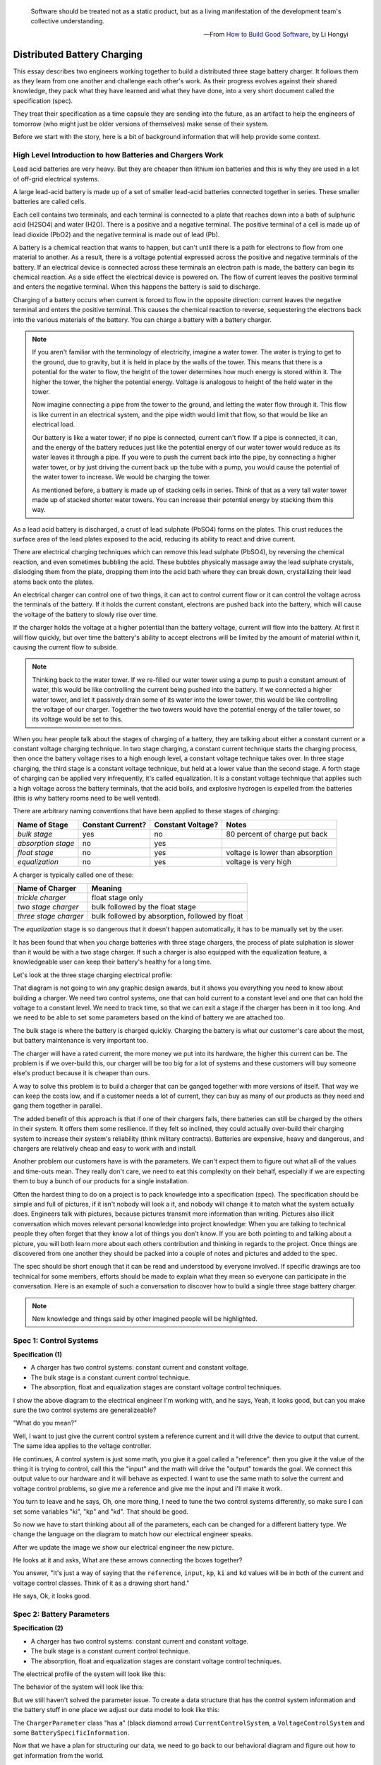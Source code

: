 
.. role:: new_spec
  :class: text-hightlight

.. epigraph::

  Software should be treated not as a static product, but as a living
  manifestation of the development team's collective understanding.

  -- From `How to Build Good Software <https://www.csc.gov.sg/articles/how-to-build-good-software>`_, by Li Hongyi


.. _batterychargingexample-battery-charging-example:

Distributed Battery Charging
============================

This essay describes two engineers working together to build a distributed three
stage battery charger.  It follows them as they learn from one another and
challenge each other's work.  As their progress evolves against their shared
knowledge, they pack what they have learned and what they have done, into a very
short document called the specification (spec).

They treat their specification as a time capsule they are sending into the
future, as an artifact to help the engineers of tomorrow (who might just be older
versions of themselves) make sense of their system.

Before we start with the story, here is a bit of background information that
will help provide some context.

.. _batterychargingexample-high-level-summary-of-batteries-and-chargers:

High Level Introduction to how Batteries and Chargers Work
^^^^^^^^^^^^^^^^^^^^^^^^^^^^^^^^^^^^^^^^^^^^^^^^^^^^^^^^^^

Lead acid batteries are very heavy.  But they are cheaper than lithium ion
batteries and this is why they are used in a lot of off-grid electrical systems.

.. image:: https://krisdedecker.typepad.com/.a/6a00e0099229e8883301bb0820445e970d-pi
    :target: https://www.lowtechmagazine.com/2015/05/sustainability-off-grid-solar-power.html
    :class: scale-to-fit

A large lead-acid battery is made up of a set of smaller lead-acid batteries
connected together in series.  These smaller batteries are called cells.

.. image:: _static/cells_in_series.PNG
    :target: https://chargetek.com/images/pdfs/equal.pdf
    :class: scale-to-fit

Each cell contains two terminals, and each terminal is connected to a plate that
reaches down into a bath of sulphuric acid (H2SO4) and water (H2O).  There is a
positive and a negative terminal.  The positive terminal of a cell is made up of
lead dioxide (PbO2) and the negative terminal is made out of lead (Pb).

A battery is a chemical reaction that wants to happen, but can't until there is
a path for electrons to flow from one material to another.  As a result, there
is a voltage potential expressed across the positive and negative terminals of
the battery.  If an electrical device is connected across these terminals an
electron path is made, the battery can begin its chemical reaction.  As a side
effect the electrical device is powered on.  The flow of current leaves the
positive terminal and enters the negative terminal.  When this happens the
battery is said to discharge.

.. image:: https://circuitglobe.com/wp-content/uploads/2017/01/lead-acid-cell-112.jpg
    :target: https://circuitglobe.com/lead-acid-battery.html
    :class: noscale-center

Charging of a battery occurs when current is forced to flow in the opposite
direction: current leaves the negative terminal and enters the positive
terminal. This causes the chemical reaction to reverse, sequestering the
electrons back into the various materials of the battery.  You can charge a
battery with a battery charger.

.. image:: https://circuitglobe.com/wp-content/uploads/2017/01/recharging-of-lead-acid-battery.jpg
    :target: https://circuitglobe.com/lead-acid-battery.html
    :class: noscale-center

.. note::

   If you aren't familiar with the terminology of electricity, imagine a water
   tower.  The water is trying to get to the ground, due to gravity,
   but it is held in place by the walls of the tower.  This means that there is a
   potential for the water to flow, the height of the tower determines how much
   energy is stored within it.  The higher the tower, the higher the potential
   energy.  Voltage is analogous to height of the held water in the tower.

   .. image:: https://encrypted-tbn0.gstatic.com/images?q=tbn:ANd9GcTtYw4fJS9o3meW9yv5ZGJ5enzVpyJ0sfw5L45UifmATQERiArD
       :target: https://encrypted-tbn0.gstatic.com/images?q=tbn:ANd9GcTtYw4fJS9o3meW9yv5ZGJ5enzVpyJ0sfw5L45UifmATQERiArD
       :class: noscale-right-wrap

   Now imagine connecting a pipe from the tower to the ground, and letting the
   water flow through it.  This flow is like current in an electrical system, and
   the pipe width would limit that flow, so that would be like an electrical load.

   Our battery is like a water tower; if no pipe is connected, current can't flow.
   If a pipe is connected, it can, and the energy of the battery reduces just like
   the potential energy of our water tower would reduce as its water leaves it
   through a pipe.  If you were to push the current back into the pipe, by
   connecting a higher water tower, or by just driving the current back up the
   tube with a pump, you would cause the potential of the water tower to increase.
   We would be charging the tower.

   As mentioned before, a battery is made up of stacking cells in series.  Think of
   that as a very tall water tower made up of stacked shorter water towers.  You
   can increase their potential energy by stacking them this way.

As a lead acid battery is discharged, a crust of lead sulphate (PbSO4) forms on the
plates.  This crust reduces the surface area of the lead plates exposed to the
acid, reducing its ability to react and drive current.

.. image:: https://stevedmarineconsulting.com/wp-content/uploads/2019/06/082504179.jpg
    :target: https://stevedmarineconsulting.com/sulfation-too-many-batteries-die-an-unnecessarily-early-death-from-this-phenomenon/
    :class: noscale-center

There are electrical charging techniques which can remove this lead sulphate
(PbSO4), by reversing the chemical reaction, and even sometimes bubbling the
acid.  These bubbles physically massage away the lead sulphate crystals,
dislodging them from the plate, dropping them into the acid bath where they can
break down, crystallizing their lead atoms back onto the plates.

An electrical charger can control one of two things, it can act to control
current flow or it can control the voltage across the terminals of the
battery.  If it holds the current constant, electrons are pushed back into the
battery, which will cause the voltage of the battery to slowly rise over time.

If the charger holds the voltage at a higher potential than the battery voltage,
current will flow into the battery.  At first it will flow quickly, but over
time the battery's ability to accept electrons will be limited by the amount of
material within it, causing the current flow to subside.

.. note::

   Thinking back to the water tower.  If we re-filled our water tower using a
   pump to push a constant amount of water, this would be like controlling the
   current being pushed into the battery.  If we connected a higher water tower,
   and let it passively drain some of its water into the lower tower, this would
   be like controlling the voltage of our charger.  Together the two towers
   would have the potential energy of the taller tower, so its voltage would be
   set to this.

When you hear people talk about the stages of charging of a battery, they are
talking about either a constant current or a constant voltage charging
technique.  In two stage charging, a constant current technique starts the
charging process, then once the battery voltage rises to a high enough level, a
constant voltage technique takes over.  In three stage charging, the third stage
is a constant voltage technique, but held at a lower value than the second
stage.  A forth stage of charging can be applied very infrequently, it's called
equalization.  It is a constant voltage technique that applies such a high
voltage across the battery terminals, that the acid boils, and explosive
hydrogen is expelled from the batteries (this is why battery rooms need to be
well vented).

There are arbitrary naming conventions that have been applied to these stages of
charging:

+---------------------+----------+----------+----------------------------------+
| Name of Stage       | Constant | Constant | Notes                            |
|                     | Current? | Voltage? |                                  |
+=====================+==========+==========+==================================+
| *bulk stage*        |  yes     | no       | 80 percent of charge put back    |
+---------------------+----------+----------+----------------------------------+
| *absorption stage*  |  no      | yes      |                                  |
+---------------------+----------+----------+----------------------------------+
| *float stage*       |  no      | yes      | voltage is lower than absorption |
+---------------------+----------+----------+----------------------------------+
| *equalization*      |  no      | yes      | voltage is very high             |
+---------------------+----------+----------+----------------------------------+

A charger is typically called one of these:

+-----------------------+--------------------------------------------------------+
| Name of Charger       |  Meaning                                               |
+=======================+========================================================+
| *trickle charger*     |  float stage only                                      |
+-----------------------+--------------------------------------------------------+
| *two stage charger*   |  bulk followed by the float stage                      |
+-----------------------+--------------------------------------------------------+
| *three stage charger* |  bulk followed by absorption, followed by float        |
+-----------------------+--------------------------------------------------------+

The *equalization* stage is so dangerous that it doesn't happen automatically,
it has to be manually set by the user.

It has been found that when you charge batteries with three stage chargers, the
process of plate sulphation is slower than it would be with a two stage charger.
If such a charger is also equipped with the equalization feature, a knowledgeable
user can keep their battery's healthy for a long time.

Let's look at the three stage charging electrical profile:

.. image:: _static/three_stage_charging_all.svg
    :target: _static/three_stage_charging_all.pdf
    :class: scale-to-fit

That diagram is not going to win any graphic design awards, but it shows you
everything you need to know about building a charger.  We need two control
systems, one that can hold current to a constant level and one that can hold the
voltage to a constant level.  We need to track time, so that we can exit a stage
if the charger has been in it too long.  And we need to be able to set some
parameters based on the kind of battery we are attached too.

The bulk stage is where the battery is charged quickly.  Charging the battery is
what our customer's care about the most, but battery maintenance is very
important too.

The charger will have a rated current, the more money we put into its hardware,
the higher this current can be.  The problem is if we over-build this, our
charger will be too big for a lot of systems and these customers will buy
someone else's product because it is cheaper than ours.

A way to solve this problem is to build a charger that can be ganged together
with more versions of itself.  That way we can keep the costs low, and if a
customer needs a lot of current, they can buy as many of our products as they
need and gang them together in parallel.

The added benefit of this approach is that if one of their chargers fails, there
batteries can still be charged by the others in their system.  It offers them
some resilience.  If they felt so inclined, they could actually over-build their
charging system to increase their system's reliability (think military
contracts).  Batteries are expensive, heavy and dangerous, and chargers are
relatively cheap and easy to work with and install.

Another problem our customers have is with the parameters.  We can't expect them
to figure out what all of the values and time-outs mean.  They really don't
care, we need to eat this complexity on their behalf, especially if we are
expecting them to buy a bunch of our products for a single installation.

Often the hardest thing to do on a project is to pack knowledge into a
specification (spec).  The specification should be simple and full of pictures,
if it isn't nobody will look a it, and nobody will change it to match what the
system actually does.  Engineers talk with pictures, because pictures transmit
more information than writing.  Pictures also illicit conversation which moves
relevant personal knowledge into project knowledge:  When you are talking to
technical people they often forget that they know a lot of things you don't
know. If you are both pointing to and talking about a picture, you will both
learn more about each others contribution and thinking in regards to the
project.  Once things are discovered from one another they should be packed into
a couple of notes and pictures and added to the spec.

The spec should be short enough that it can be read and understood by everyone
involved.  If specific drawings are too technical for some members, efforts
should be made to explain what they mean so everyone can participate in the
conversation.  Here is an example of such a conversation to discover how to
build a single three stage battery charger.

.. note::

  New knowledge and things said by other imagined people will be
  :new_spec:`highlighted.`

.. _batterychargingexample-spec-1:-control-systems:

Spec 1: Control Systems
^^^^^^^^^^^^^^^^^^^^^^^

**Specification (1)**

* :new_spec:`A charger has two control systems: constant current and constant voltage.`
* :new_spec:`The bulk stage is a constant current control technique.`
* :new_spec:`The absorption, float and equalization stages are constant voltage control
  techniques.`

.. image:: _static/three_stage_charging_chart_1.svg
    :target: _static/three_stage_charging_chart_1.pdf
    :class: noscale-center

I show the above diagram to the :new_spec:`electrical engineer` I'm working
with, and he says, :new_spec:`Yeah, it looks good, but can you make sure the two
control systems are generalizeable?`

"What do you mean?"

:new_spec:`Well, I want to just give the current control system a reference
current and it will drive the device to output that current.  The same idea
applies to the voltage controller.`

He continues, :new_spec:`A control system is just some math, you give it a goal
called a "reference".  then you give it the value of the thing it is trying to
control, call this the "input" and the math will drive the "output" towards the
goal.  We connect this output value to our hardware and it will behave as
expected.  I want to use the same math to solve the current and voltage control
problems, so give me a reference and give me the input and I'll make it work.`

You turn to leave and he says, :new_spec:`Oh, one more thing, I need to tune the
two control systems differently, so make sure I can set some variables "ki",
"kp" and "kd".  That should be good`.

So now we have to start thinking about all of the parameters, each can be
changed for a different battery type.  We change the language on the diagram to
match how our electrical engineer speaks.

.. image:: _static/three_stage_charging_parameters.svg
    :target: _static/three_stage_charging_chart_1.pdf
    :class: scale-to-fit

After we update the image we show our electrical engineer the new picture.

He looks at it and asks, :new_spec:`What are these arrows connecting the boxes
together?`

You answer, "It's just a way of saying that the ``reference``,
``input``, ``kp``, ``ki`` and ``kd`` values will be in both of the current and
voltage control classes.  Think of it as a drawing short hand."

He says, :new_spec:`Ok, it looks good.`

.. _batterychargingexample-spec-2:-battery-parameters:

Spec 2: Battery Parameters
^^^^^^^^^^^^^^^^^^^^^^^^^^

**Specification (2)**

* A charger has two control systems: constant current and constant voltage.
* The bulk stage is a constant current control technique.
* The absorption, float and equalization stages are constant voltage control
  techniques.

:new_spec:`The electrical profile of the system will look like this:`

.. image:: _static/three_stage_charging_parameters.svg
    :target: _static/three_stage_charging_chart_1.pdf
    :class: scale-to-fit

:new_spec:`The behavior of the system will look like this:`

.. image:: _static/three_stage_charging_chart_1.svg
    :target: _static/three_stage_charging_chart_1.pdf
    :class: noscale-center

But we still haven't solved the parameter issue.  To create a data structure
that has the control system information and the battery stuff in one place we
adjust our data model to look like this:

.. image:: _static/three_stage_charging_parameters_2.svg
    :target: _static/three_stage_charging_parameters_2.pdf
    :class: scale-to-fit

The ``ChargerParameter`` class "has a" (black diamond arrow)
``CurrentControlSystem``, a ``VoltageControlSystem`` and some
``BatterySpecificInformation``.

Now that we have a plan for structuring our data, we need to go back to our
behavioral diagram and figure out how to get information from the world.

We track down our electrical engineer and ask him, "How fast to I need to read
the voltage and the current?"

He says, :new_spec:`Well, I have to read these values very quickly in the
embedded device's interrupt service routines, the control systems will be
running at 20 Khz, but you don't have to worry about that.  Changing between the
various stages can happen slowly.  I'll be reading the input, I'll use raw ADC
readings to keep my code fast and I'll use the PWM peripherals on the part to
set the output current and voltage via an H-bridge.  But I will need you to
determine which control system to run and I'll need you to set its reference.
Make it so I can tune these values later if I need to, but for now you can
sample the current, voltage and make decisions at 2 Hz".  (every 0.5 seconds)`

You say, "Wait, I'm not controlling the current or voltage?".

He laughs and says, :new_spec:`Not with Python you aren't, but you control which
control system will run, and you will control that controllers reference and
tuning parameters, think meta, man!`

----

Here we are seeing some of the power of statecharts.  They allow us to wrap deep
expertise inside of a system with a rich set of other features.  The electrical
engineer will manage the control system and the circuits needed to make the
device work, but that is where his expertise stops.  We need to manage which of
the control strategies are applied, and what their goals are.

Let's pack this new knowledge into our pictures.  Let's start with the data
model.  We want to attach it to our statechart so that our statechart can use
it:

.. image:: _static/three_stage_charging_chart_2_data.svg
    :target: _static/three_stage_charging_chart_2_data.pdf
    :class: noscale-center

We show our design to the electrical engineer and he says, :new_spec:`What are
those diamond arrows?`

You answer, "It's just a way of saying one class has an
attribute of another class.  For instance the ``battery_spec`` in the
``ChargerParameter`` class "has a" ``BatterySpecificInformation`` class.  You leave
the ``BatterySpecificInformation`` class on the picture so you can see what its
attribute names are."

:new_spec:`It seems kind of complicated, can you just show me in code?`

.. code-block:: python

  class ControlSystem:
    def __init__(self):
      self.reference = 0
      # ..

   class CurrentControlSystem(ControlSystem):
     def __init__(self):
       super().__init__(self)

   class VoltageControlSystem(ControlSystem):
     def __init__(self):
       super().__init__(self)

   class BatterySpecificSettings:
     def __init__(self):
       self.bulk_timeout_sec = 700
       # ..

   class ChargerParameters:
      def __init__(self):
        self.controller = None
        self.c_control = CurrentControlSystem()
        self.v_control = VoltageControlSystem()
        self.battery_spec = BatterySpecificSettings()

   class Charger(ChargerParameters, CustomFactory):
      def __init__(self):
         # ..

   if __name__ = '__main__':
      charger = Charger()
      charge.c_control.reference = 40.0
      charge.battery_spec.bulk_timeout_sec = 600
      # ..

He looks at the picture and the code for a while, then says, :new_spec:`OK, I
see how it works, but why are the diamond arrows backwards?`

You answer, "The head of the diamond describes who owns the other thing.  If you
want to know why it was set that way you will have to ask the committee that
decided this in the 1990's"

Then he asks, :new_spec:`What's the ball and the stick?`

"That's where the data will connect to the software that drives the charger's
behavior.  The behavior will need the data, and if you see the ``Charger`` class
inherits from the ``CustomFactory`` class which contains all of the code that
can drive behavior.  Inheritance is just programming by difference, that arrow
is like a copy and paste, it's as if I have copied and pasted all of that
``CustomFactory`` and ``ChargerParameters`` code into the ``Charger`` class.
The ball is just short hand for saying the data attaches to the behavior "here".
The "here" in this case is the "charging state" which will be described
somewhere else."

He looks confused, and says, :new_spec:`I guess you will have to show me when you make it.`

----

The data model seems good enough so let's start designing the system behavior.
We need to start programming time, so we will construct three heart beats,
something that will sample the current, something that will sample the voltage
and something that will drive the statechart's decisions.  To make current and
voltage readings, we create two hooks in the charging state.  Finally, we make
sure that these heart beats are turned off when we leave the state; :ref:`we
can't remember why this is important, but we know it is.
<recipes-avoiding-heart-beat-bleed-bugs>`

.. image:: _static/three_stage_charging_chart_2_chart.svg
    :target: _static/three_stage_charging_chart_2_chart.pdf
    :class: noscale-center

We also adjust the chart so that the correct control system is selected when we
enter a charging stage, and then we use our data model and our behavior to
select which current or voltage reference will be set in each stage.

Now we want to talk to our electrical engineer about behavior, but we know we
should accompany the statechart diagram with the electrical profile, or it might
be a bit much for him.

.. image:: _static/three_stage_charging_chart_2_graph.svg
    :target: _static/three_stage_charging_chart_2_graph.pdf
    :class: scale-to-fit

We show him the diagram, and say, "Listen, some stuff is missing on this, but I
just want you to look at how the current and voltage are sampled, and how the
control systems are set up."

He says, :new_spec:`Ok, show me.`

You say, "In the entry stage we create three different named pulses that repeat
forever, or until the charging state is exited. The chart can react to these
named pulses and change state, or just run some code."

I pause and look at him, he says, :new_spec:`Keep going.`

"Alright, see that ``Sample_Current`` pulse, it will fire forever with a period of
``cur_in_sec`` which we will probably just set to 0.5 seconds, but we can tune
it, we can make this something else if we need to."

"The ``Sample_Current`` and ``Sample_Voltage`` events will be sent at the chart
and the chart will react to them, but in our case, we just hook these signals
to sample the current and voltage.  The chart won't actually change state when
these events are seen by it, it will just use the events to update a ``curr``
and ``volt`` attribute in its data structure so these values can be kept fresh
enough that the chart can make good decisions with the information."

"Does that make sense?"

:new_spec:`Yeah, it's just a timer right?`

You answer, "Yeah, but look there is another one, called ``Pulse``, it's not
wired up yet, but soon it will be the thing that drives the chart's decisions"

"Now I'll show you how the controllers are set up.  After the charging state is
entered, it will set up these pulses, then it will enter the bulk state.  When
it enters the ``constant_current_state``, it sets the control system to use the
``CurrentControlSystem`` and then when it enters the bulk state, it sets the
reference of this control system to be ``battery_spec.ref_amps`` from our data
model."

He looks at it for a while, and says, :new_spec:`Yeah, this is what I wanted, ok,
yeah, I get it.  How do I get into the other states?`

"I haven't set that up yet, but suppose we were to enter the ``absorption``
state, we would first have to enter the ``constant_voltage_state``.  This would
cause our control system to change, we would detach the current control system,
and attach the voltage control system.  We would then use all of that control
system's ``kp``, ``ki`` and ``kd`` parameters."

:new_spec:`Yeah, ok, good, this is what I wanted.`

Things seem to be coming together, so we go back and work on our spec, teasing
apart our high level descriptions from our technical design.

.. _batterychargingexample-spec-3:-electrical-charging-profile:

Spec 3: Electrical Charging Profile
^^^^^^^^^^^^^^^^^^^^^^^^^^^^^^^^^^^

**High level Specification (3)**

* This product will be a three stage charger with an equalization feature.
* The charger has two control systems: constant current and constant voltage.
* The bulk stage is a constant current control technique.
* The absorption, float and equalization stages are constant voltage control
  techniques.

:new_spec:`The charging electrical profile can be seen here:`

.. image:: _static/three_stage_charging_chart_2_graph.svg
    :target: _static/three_stage_charging_chart_2_graph.pdf
    :class: scale-to-fit

**Sofware Functional Specification (3)**

* :new_spec:`The software system will be broken into two parts, fast running c code and slower running Python code`
* :new_spec:`The c code will run in ISRs at a frequency of 20 Khz and will control the charger in either a constant current or
  constant voltage mode. (see separate doc)`
* :new_spec:`The Python code will determine which control strategy the c code is
  using, it will also set the c code's control system parameters.  The Python code will not directly control the electrical output of the unit`
* :new_spec:`The Python code will sample the current and voltage and make decisions every 0.5 seconds`

:new_spec:`The Python data architecture can be seen here:`

.. image:: _static/three_stage_charging_chart_2_data.svg
    :target: _static/three_stage_charging_chart_2_data.pdf
    :class: noscale-center

:new_spec:`The Python behavioral architecture can be seen here.`

.. image:: _static/three_stage_charging_chart_2_chart.svg
    :target: _static/three_stage_charging_chart_2_chart.pdf
    :class: noscale-center

Let's wire up the ``Pulse`` event and add more functionality to our chart.  We
want the charger to:

* change its charging state to match our electrical/time profile
* be able to be forced into any of the charge states

Here is a new design that does these things:

.. image:: _static/three_stage_charging_chart_3_chart.svg
    :target: _static/three_stage_charging_chart_3_chart.pdf
    :class: scale-to-fit

Since there is a need for timeouts in various states, we invent a new signal
called ``Tick``.  ``Tick`` is driven by our ``Pulse`` event, and it is given a
payload which is the time in seconds since the charging state was entered.

Time to show our electrical engineer.

We approach him with the diagrams and he says, :new_spec:`Ok walk me through
it`.

"When the ``charging`` state is entered the ``sec`` is set to 0, then the
three heart beats are initiated.  Two of the heart beats drive the current and
voltage readings, but the third heart beat, ``Pulse``, will fire every
``pulse_sec`` seconds.  We will probably set ``pulse_sec`` to 0.5.  The key
thing to notice on this picture is that Pulse drives another event called
``Tick`` which is given a payload of ``sec`` which is how much time has passed
since the charging state was entered."

:new_spec:`Wait, how does this tick thing work?`.

"When system turns on the
first thing that will happen is it will enter the ``charging`` state. When the
``charging`` state is entered a bunch of heart beats are setup, these are
basically named timers, ``Sample_Current``, ``Sample_Voltage`` and ``Pulse``.
Then the charging state initializes, causing a transition into the ``bulk``
state.  While this happens, the ``constant_current_state`` is entered, setting
the control system to use your current control system, then it enters the
``bulk`` state, which sets the reference of your current control system."

He looks at the diagram and after some time says, :new_spec:`Ok, yeah, I see
that, but how does this pulse stuff work?`

"The Pulse event will fire every, say 0.5 seconds, but it is caught by a hook,
which invents another signal called ``Tick`` which has a payload, ``sec``.  The
``sec`` payload of the Tick signal will have the time in seconds since the
charging state was entered.  It's this ``Tick`` event, which can make stuff
happen.  Do you see it?"

:new_spec:`I see it.  So how do these charging stage time outs work?  Can you
show me the electrical profile and the statechart timing mechanisms together?`

.. image:: _static/three_stage_charging_chart_3_graph.svg
    :target: _static/three_stage_charging_chart_3_graph.pdf
    :class: scale-to-fit

"Ok, so first of all we enter the bulk state, then we start getting ``Tick``
events with ``sec`` payloads representing the amount of time in seconds since
the beginning of ``charging``.  Notice that when the ``bulk`` state is entered,
the time at which this happened is squirreled away in the ``start_sec``
attribute.  From then on, every ``pulse_sec`` a ``Tick`` signal will be seen by
the bulk state.  Your current control system will charge the battery.  While this
is happening the ``bulk`` state will see a whole lot of ``Tick`` events which it
will ignore.  But once the time in bulk is equal to or greater than
``abs_timeout_sec`` or if the battery voltage is equal to or greater than
``bulk_exit_volt``, the ``bulk`` state will post a ``To_Abs`` event to the chart."

"The ``To_Abs`` event, will cause an exit from the ``bulk`` state, then an exit
from the ``constant_current_control`` state.  Then it will enter into the
``constant_voltage_control`` state, which will switch the control system to use
a voltage controller, then enter the ``absorption`` state which will set the
voltage reference to ``abs_ref_volts``".

:new_spec:`I see how it works and I see how the same thing happens for
transitions to float from absorption.  Also, I see that you can only force your
way into the equalize state, that's good.`

He looks a bit longer and says, :new_spec:`So the charger will try and spend
most of its time in float? But how to we get back into bulk if there is a big
draw on the batteries? Say our customer has a big DC load that draws the voltage
down below the bulk_entry_volts.  What happens then?`

You look at the chart and see that you can't get back into bulk, "Right now you
can't, I missed that, but let me fix it"  You spend a moment adjusting the
chart, "Look at this:"

.. image:: _static/three_stage_charging_chart_3_chart_1.svg
    :target: _static/three_stage_charging_chart_3_chart_1.pdf
    :class: scale-to-fit

"See how I adjusted the ``Sample_Voltage`` hook to post a ``To_Bulk`` signal when
the voltage is below the ``bulk_entry_volts``.  I have added a ``To_Bulk`` hook
in the ``bulk`` state which blocks this event from causing a transition from
``charging`` to ``bulk`` while the unit is in bulk but the voltage is still
lower than the ``bulk_exit_volts``."

He asks, :new_spec:`Why would that happen?`.

"The charger would probably need some time to get the voltage above the
``bulk_entry_volts`` once it fell below this threshold, maybe because of a big
DC draw on the battery."

He says, :new_spec:`Yeah, that will probably happen in some situations`.

You ask him, "Do we need to separate the timing of our current, voltage and
decision pulses?"

He says, :new_spec:`No, it's not that important, what's the cost of having extra
timers anyway?`

"It's not a big deal, just each heart beat will have its own thread, and when
I'm looking at the logs it could get kind of cluttered having all of those
signals firing at the same time.  So, maybe I could simplify the design by just
having one heart beat."

:new_spec:`Yeah, simple is good, we probably won't need separate timers.`

You spend a moment adjusting the chart.  "Here, it's less cluttered now":

.. image:: _static/three_stage_charging_chart_3_chart_2.svg
    :target: _static/three_stage_charging_chart_3_chart_2.pdf
    :class: scale-to-fit

Do you see anything else we could pull out of there?

:new_spec:`No, it seems pretty compact, how are you going to test this thing
anyway?  I'm not going to have hardware for you for a couple of weeks, can you
test it before that?`.

"I will run it on a PC and feed it fake electrical profiles, I also plan
to squeeze time so I can run it through all of its states quickly".

Things seem to be coming together, so we go back and work on our spec, teasing
apart our high level descriptions from our technical design.

.. _batterychargingexample-spec-4:-charger-behavior-design:

Spec 4: Charger Behavioral Design
^^^^^^^^^^^^^^^^^^^^^^^^^^^^^^^^^

**High level Specification (4)**

* This product will be a three stage charger with an equalization feature.
* The charger has two control systems: constant current and constant voltage.
* The bulk stage is a constant current control technique.
* The absorption, float and equalization stages are constant voltage control
  techniques.

The charging electrical profile can be seen here:

.. image:: _static/three_stage_charging_chart_2_graph.svg
    :target: _static/three_stage_charging_chart_2_graph.pdf
    :class: scale-to-fit

**Sofware Functional Specification (4)**

* The software system will be broken into two parts, fast running c code and slower running Python code.
* The c code will run in ISRs at a frequency of 20 Khz and will control the charger in either a constant current or
  constant voltage mode. (see separate doc)
* The Python code will determine which control strategy the c code is
  using, it will also set the c code's control system parameters.  The Python code will not directly control the electrical output of the unit.
* The Python code will sample the current and voltage and make decisions every 0.5 seconds.

The Python data architecture can be seen here:

.. image:: _static/three_stage_charging_chart_4_data.svg
    :target: _static/three_stage_charging_chart_4_data.pdf
    :class: noscale-center

The Python behavioral architecture can be seen here:

.. image:: _static/three_stage_charging_chart_4_chart.svg
    :target: _static/three_stage_charging_chart_4_chart.pdf
    :class: scale-to-fit

We have enough knowledge now to build something.  Let's start with the data
model:

.. image:: _static/three_stage_charging_chart_4_data.svg
    :target: _static/three_stage_charging_chart_4_data.pdf
    :class: noscale-center

The `code to make this model can be found here
<https://github.com/aleph2c/miros/blob/master/examples/single_unit_three_stage_charger_1.py>`_

It would be simple enough to adjust our code to use a SQL database, or an
object-relational-mapper, like `SQLAlchemy <https://www.sqlalchemy.org>`_ to
track the different types of battery specifications.  For now we will leave our
model as Python code, but if you had a lot of different battery types, you might
want to keep them in a database.

Next, let's write the statechart:

.. image:: _static/three_stage_charging_chart_4_chart.svg
    :target: _static/three_stage_charging_chart_4_chart.pdf
    :class: noscale-center

.. code-block:: python

   class Charger(ChargerParameters, LoggedBehavior, ThreadSafeAttributes):

     # The charger will be multithreaded, provide simple locks around data
     # accesses to these attributes
     _attributes = [
       'amps',
       'volts',
       'sec',
       'control',
     ]

     def __init__(self, name=None, charger_params=None, live_trace=None,
         live_spy=None, pulse_sec=None):
       '''Three stage battery charger feature management

       This class will manage the data and the behavior of our three stage
       battery charger.  The control systems used by the charge will be
       written in c, but the reference and turning parameters of these
       controllers will be accessible to this python code via SWIG.

       To understand this class reference:

         1) the three stage charging electrical profile drawing:

         2) the three stage charging data architecture drawing:

         3) the three stage charging state chart drawing:

       **Args**:
          | ``name`` (str): name of the charging state chart
          | ``charger_params=None`` (ChargerParameters):
          |                           parameters/controller
          |                           needed by charger
          | ``live_trace=None(bool)``: enable live_trace feature?
          | ``live_spy=None(bool)``: enable live_spy feature?
          | ``pulse_sec=None``(float): how often to same current/voltage
          |                            and make decisions about
          |                            state changes

       **Example(s)**:

       .. code-block:: python

         ccs = CurrentControlSystem(# ...)
         vcs = VoltageControlSystem(# ...)
         battery_spec = BatterySpecificationSettings(# ...)
         charge_params = ChargerParameters(
           c_control=ccs,
           v_control=vcs,
           battery_spec=battery_spec)

         three_stage_charger = Charger(
           'charger',
           charger_params=charger_params,
           live_trace=True)

       '''
       self.pulse_sec = 0.5 if pulse_sec is None else pulse_sec
       c_control = charger_params.c_control
       v_control = charger_params.v_control
       battery_spec = charger_params.battery_spec

       super().__init__(
         name=name,
         live_trace=live_trace,
         live_spy=live_spy,
         c_control=c_control,
         v_control=v_control,
         battery_spec=battery_spec,
       )

       self.charging = self.create(state="charging"). \
         catch(signal=signals.ENTRY_SIGNAL,
           handler=self.charging_entry_signal). \
         catch(signal=signals.INIT_SIGNAL,
           handler=self.charging_init_signal). \
         catch(signal=signals.Pulse,
           handler=self.charging_pulse). \
         catch(signal=signals.To_Bulk,
           handler=self.charging_to_bulk). \
         catch(signal=signals.Force_Bulk,
           handler=self.charging_force_bulk). \
         catch(signal=signals.To_Abs,
           handler=self.charging_to_abs). \
         catch(signal=signals.Force_Abs,
           handler=self.charging_force_abs). \
         catch(signal=signals.To_Float,
           handler=self.charging_to_float). \
         catch(signal=signals.Force_Float,
           handler=self.charging_force_float). \
         catch(signal=signals.Force_Equ,
           handler=self.charging_force_equ). \
         catch(signal=signals.EXIT_SIGNAL,
           handler=self.charging_exit_signal). \
         to_method()

       self.constant_current_control = \
         self.create(state="constant_current_control"). \
           catch(signal=signals.ENTRY_SIGNAL,
             handler=self.constant_current_control_entry_signal). \
         to_method()

       self.constant_voltage_control = \
         self.create(state="constant_voltage_control"). \
           catch(signal=signals.ENTRY,
             handler=self.contant_voltage_control_entry). \
         to_method()

       self.bulk = self.create(state="bulk"). \
         catch(signal=signals.ENTRY_SIGNAL,
           handler=self.bulk_entry_signal). \
         catch(signal=signals.To_Bulk,
           handler=self.bulk_to_bulk). \
         catch(signal=signals.Tick,
           handler=self.bulk_tick). \
         to_method()

       self.absorption = self.create(state="absorption"). \
         catch(signal=signals.ENTRY_SIGNAL,
           handler=self.absorption_entry_signal). \
         catch(signal=signals.Tick,
           handler=self.absorption_tick). \
         to_method()

       self.float = self.create(state="float"). \
         catch(signal=signals.ENTRY,
           handler=self.float_entry). \
         to_method()

       self.equalize = self.create(state="equalize"). \
         catch(signal=signals.ENTRY_SIGNAL,
           handler=self.equalize_entry_signal). \
         catch(signal=signals.Tick,
           handler=self.equalize_tick). \
         to_method()

       self.nest(self.charging, parent=None). \
         nest(self.constant_current_control, parent=self.charging). \
         nest(self.constant_voltage_control, parent=self.charging). \
         nest(self.bulk, parent=self.constant_current_control). \
         nest(self.absorption, parent=self.constant_voltage_control). \
         nest(self.float, parent=self.constant_voltage_control). \
         nest(self.equalize, parent=self.constant_voltage_control)

       self.start_at(self.charging)

     def charging_entry_signal(self, e):
       status = return_status.HANDLED
       self.sec = 0
       self.post_fifo(Event(signal=signals.Pulse),
         deferred=True,
         period=self.pulse_sec,
         times=0)
       return status

     def charging_init_signal(self, e):
       status = self.trans(self.constant_current_control)
       return status

     def charging_pulse(self, e):
       status = return_status.HANDLED
       self.amps = self.sample_current()
       self.volts = self.sample_voltage()
       if(self.volts < self.battery_spec.bulk_entry_volts):
         self.post_fifo(Event(signal=signals.To_Bulk))
       self.sec += self.pulse_sec
       self.post_fifo(Event(signal=signals.Tick,
         payload=SecInCharge(sec=self.sec)))
       return status

     def charging_to_bulk(self, e):
       status = self.trans(self.bulk)
       return status

     def charging_force_bulk(self, e):
       status = self.trans(self.bulk)
       return status

     def charging_to_abs(self, e):
       status = self.trans(self.absorption)
       return status

     def charging_force_abs(self, e):
       status = self.trans(self.absorption)
       return status

     def charging_to_float(self, e):
       status = self.trans(self.float)
       return status

     def charging_force_float(self, e):
       status = self.trans(self.float)
       return status

     def charging_force_equ(self, e):
       status = self.trans(self.equalize)
       return status

     def charging_exit_signal(self, e):
       status = return_status.HANDLED
       self.cancel_events(Event(signal=signals.Pulse))
       return status

     def constant_current_control_entry_signal(self, e):
       status = return_status.HANDLED
       self.control = self.c_control
       return status

     def contant_voltage_control_entry(self, e):
       status = return_status.HANDLED
       self.control = self.c_voltage
       return status

     def bulk_entry_signal(self, e):
       status = return_status.HANDLED
       self.control.referece = self.battery_spec.bulk_ref_amps
       self.start_sec = self.sec
       return status

     def bulk_to_bulk(self, e):
       status = return_status.HANDLED
       return status

     def bulk_tick(self, e):
       status = return_status.HANDLED
       if(e.payload.sec - self.start_sec >
         self.battery_spec.bulk_timeout_sec or
         self.volts > self.battery_spec.bulk_exit_volts):
         self.post_fifo(Event(signal=signals.To_Abs))
       return status

     def absorption_entry_signal(self, e):
       status = return_status.HANDLED
       self.control.reference = \
         self.battery_spec.abs_ref_volts
       self.start_sec = self.sec
       return status

     def absorption_tick(self, e):
       status = return_status.HANDLED
       if(e.payload.sec - self.start_sec >
         self.battery_spec.abs_timeout_sec or
         self.amps > self.battery_spec.abs_exit_amps):
         self.post_fifo(Event(signal=signals.To_Float))
       return status

     def float_entry(self, e):
       status = return_status.HANDLED
       self.control.reference = self.battery_spec.float_ref_volts
       return status

     def equalize_entry_signal(self, e):
       status = return_status.HANDLED
       self.control.reference = \
         self.battery_spec.equ_ref_volts
       self.start_sec = self.sec
       return status

     def equalize_tick(self, e):
       status = return_status.HANDLED
       if(e.payload.sec - self.start_sec >
         self.battery_spec.equ_timeout_sec):
         self.post_fifo(Event(signal=signals.To_Float))
       return status

     def sample_current(self):
       '''return 20 amps'''
       return 20

     def sample_voltage(self):
       '''return 12 volts'''
       return 12

You can `see the full code here
<https://github.com/aleph2c/miros/blob/master/examples/single_unit_three_stage_charger_2.py>`_.

Before we continue, let's tune the trace and spy instrumentation to write to a
log file.  We will do this by writing a ``LoggedBehavior`` class which forces
the trace and spy to write to a log file called *single_unit_three_stage_charger.log*.

.. code-block:: python

   class LoggedBehavior(Factory):
     def __init__(self,
       name,
       log_file=None,
       live_trace=None,
       live_spy=None,
       **kwargs):

       super().__init__(name, *kwargs)

       self.live_trace = False if live_trace == None \
         else live_trace

       self.live_spy = False if live_spy == None \
         else live_spy

       self.log_file = 'single_unit_three_stage_charger.log' \
         if log_file == None else log_file

       # clear our old log file
       with open(self.log_file, "w") as fp:
         fp.write("")

       logging.basicConfig(
         format='%(asctime)s %(levelname)s:%(message)s',
         filename=self.log_file,
         level=logging.DEBUG)

       self.register_live_spy_callback(
         partial(self.spy_callback)
       )
       self.register_live_trace_callback(
         partial(self.trace_callback)
       )

     def trace_callback(self, trace):
       '''trace without datetimestamp'''
       trace_without_datetime = re.search(r'(\[.+\]) (\[.+\].+)', trace).group(2)
       logging.debug("T: " + trace_without_datetime)

     def spy_callback(self, spy):
       '''spy with machine name pre-pending'''
       logging.debug("S: [{}] {}".format(self.name, spy))

To see the behavior of the chart we need to setup a data model, then create
the statechart.  We will do this at the bottom of the file so it's easy to test.

.. code-block:: python

   if __name__ == '__main__':

     # current control system
     ccs = CurrentControlSystem(
       reference=50.0,  # 50 amps
       kp=0.5,
       ki=0.03,
       kd=0.04
     )

     # voltage control system
     vcs = VoltageControlSystem(
       reference=12.0, # 12 volts
       kp=0.4,
       ki=0.02,
       kd=0.005
     )

     # battery specification
     battery_spec = BatterySpecificationSettings(
       bulk_timeout_sec=700,
       abs_timeout_sec=900,
       equ_timeout_sec=86400,
       bulk_entry_volts=18.0,
       bulk_exit_volts=28.0,
       abs_exit_amps=12,
       bulk_ref_amps=240,
       float_ref_volts=24.0,
       abs_ref_volts=28.0,
       equ_ref_volts=30.0
     )

     # aggregated charger paramters
     charger_params = ChargerParameters(
       c_control=ccs,
       v_control=vcs,
       battery_spec=battery_spec
     )

     # the charger data and behavior
     three_stage_charger = Charger(
       name='charger',
       charger_params=charger_params,
       live_trace=True,
       live_spy=True,
     )

     time.sleep(10)

When we run `this code
<https://github.com/aleph2c/miros/blob/master/examples/single_unit_three_stage_charger_2.py>`_
it will write our custom ``spy`` and ``trace`` output to the log file.

To view the results, you can `cat` and grep for the ``trace`` log:

.. code-block:: shell

  cat 'single_unit_three_stage_charger.log' | grep T:
  19:54:21,801 DEBUG:T: [charger] e->start_at() top->constant_current_control
  19:54:22,304 DEBUG:T: [charger] e->To_Bulk() constant_current_control->bulk

Or view the ``spy``:

.. code-block:: shell

  cat 'single_unit_three_stage_charger.log' | grep S:
  .
  .
  .
  19:56:38,706 DEBUG:S: [charger] <- Queued:(0) Deferred:(0)
  19:56:39,204 DEBUG:S: [charger] Pulse:bulk
  19:56:39,204 DEBUG:S: [charger] Pulse:constant_current_control
  19:56:39,205 DEBUG:S: [charger] Pulse:charging
  19:56:39,205 DEBUG:S: [charger] POST_FIFO:To_Bulk
  19:56:39,205 DEBUG:S: [charger] POST_FIFO:Tick
  19:56:39,205 DEBUG:S: [charger] Pulse:charging:HOOK
  19:56:39,205 DEBUG:S: [charger] <- Queued:(2) Deferred:(0)
  19:56:39,206 DEBUG:S: [charger] To_Bulk:bulk
  19:56:39,206 DEBUG:S: [charger] To_Bulk:bulk:HOOK
  19:56:39,206 DEBUG:S: [charger] <- Queued:(1) Deferred:(0)
  19:56:39,207 DEBUG:S: [charger] Tick:bulk
  19:56:39,207 DEBUG:S: [charger] Tick:bulk:HOOK
  19:56:39,207 DEBUG:S: [charger] <- Queued:(0) Deferred:(0)

Our electrical engineer comes up to us, :new_spec:`How is it going?`.

You answer, "No plan ever survives first contact with the enemy."

:new_spec:`That well hey?`

"It's going well enough, I have the data model and statechart written, I can see
that it might be working, and I only had to change a few things in the design do
get it there.  Now I have to figure out how to test it. I have no idea if it
*actually* works"

:new_spec:`Any ideas?`

"I would like to feed in a graph or a CSV file, and have the statechart respond
to the graph.  I would have to instrument it in such a way that the statechart's
log output would be easy to interpret next to the graph."

:new_spec:`If you figure that out, i would like to use it too.  that's the nice
thing about software, it's so gullible, it's so easy to lie to software?`

You look at him for a while, and say, "Yeah, I guess you are right, maybe I could
mock it out using dependency injection via subclassing or something like that".

:new_spec:`Why do you software guys always invent these complicated names for
things?`

You think for a while and surprise him with an answer, "I think it happens
because we try to keep everything as general as possible, and we aren't that
creative about naming, because naming isn't the thing we think is important at
the time. We are usually trying to solve some other specific problem when we
have to come up with a name.  So, a name just becomes the first, most general
description that pops into our mind, and first ideas are usually bad. But
we don't care because we don't think that the name is important when we invent
it. Then that name sticks, and whatever the specific problem we were trying to
solve is forgotten. Nobody has control of the language once it is released to
the public (unless it's French), so the dumb language just lingers like a bad
smell."

He laughs and says, :new_spec:`Well at least you aren't using Latin.  I think
your industry comes up with bad names because the names are made by academics,
and they will increase their chances of being published, -- paid --, if they
make things sound as complicated and mysterious as possible.`

:new_spec:`Why don't you just add your testing design into the spec, this stuff
you have written needs to work, or you could burn down someone's house eh?  No
pressure.` He smiles. :new_spec:`Just add it to the spec, then make it happen.
Oh, and try and keep your gobbledegook out of the spec, I have to read it too.`

.. _batterychargingexample-spec-5:-high-level-verification-goals:

Spec 5: High Level Verification Goals
^^^^^^^^^^^^^^^^^^^^^^^^^^^^^^^^^^^^^

**High level Specification (5)**

* This product will be a three stage charger with an equalization feature.
* The charger has two control systems: constant current and constant voltage.
* The bulk stage is a constant current control technique.
* The absorption, float and equalization stages are constant voltage control
  techniques.

The charging electrical profile can be seen here:

.. image:: _static/three_stage_charging_chart_2_graph.svg
    :target: _static/three_stage_charging_chart_2_graph.pdf
    :class: scale-to-fit

**Sofware Functional Specification (5)**

* The software system will be broken into two parts, fast running c code and slower running Python code.
* The c code will run in ISRs at a frequency of 20 Khz and will control the charger in either a constant current or
  constant voltage mode. (see separate doc)
* The Python code will determine which control strategy the c code is
  using, it will also set the c code's control system parameters.  The Python code will not directly control the electrical output of the unit.
* The Python code will sample the current and voltage and make decisions every 0.5 seconds

The Python data architecture can be seen here:

.. image:: _static/three_stage_charging_chart_4_data.svg
    :target: _static/three_stage_charging_chart_4_data.pdf
    :class: noscale-center

The Python behavioral architecture can be seen here.

.. image:: _static/three_stage_charging_chart_4_chart.svg
    :target: _static/three_stage_charging_chart_4_chart.pdf
    :class: scale-to-fit

**Software Testing Specification (5)**

* :new_spec:`The charger's data/behavioral software will be adjusted to use
  data instead of real electrical readings.`

* :new_spec:`The software that will be shipped (production code) should be
  identical to the software that is being tested.  The software testing code
  should pass data into the production code and observe the production code's
  behavior without the production code knowing it is under test.`

* :new_spec:`A simple physics model will be developed to describe the
  relationship between the battery and the charger.  The testing code will use
  this model to confirm that the charger's behavioral software is working as
  designed.  The physics model should be parameterized so that it can test
  different battery types.`

----

I approach my electrical engineer, "Hey, can I get some help about how to think
about my model?"

:new_spec:`Sure, what do you need to know that you don't know already?`.

"Well, I need to build something that will give me different voltages over time
after I feed in the bulk current, and different current over time when I express a constant
voltage across its "virtual" battery terminals."

:new_spec:`Hold on, show me what you want`.

You place the electrical profile in front of him:

.. image:: _static/three_stage_charging_chart_2_graph.svg
    :target: _static/three_stage_charging_chart_2_graph.pdf
    :class: scale-to-fit

"I have to be able to fake out these electrical profiles.  Any ideas?"

:new_spec:`Yeah, I can help you with that, but first you have to understand a
few things about batteries.  Do you have time?`

"Of course."

:new_spec:`Ok, well, batteries are very complicated, their behaviors are
effected by their chemistry, age, the temperature, how fast they have been
discharged, how they have been charged.. it goes on.  But, there are some common
ways of thinking about battery characteristics.  Once you understand some of
these ideas, I will draw some pictures which simplify how a battery works well
enough so that you can build your software model.`

:new_spec:`Now suppose, the battery in your car is "dead".  It still has some
charge in it, but it can't drive enough current to turn your car on.  When you
place a voltage meter across its terminals you see that it measures 11 volts.
That's lower than it should be, so you connect a trickle charger across the
terminals and plug it in.  When you measure the battery terminal voltage again,
you see that it's the same as the voltage of the trickle charger, 13.5 Volts.
You go and get a cup of coffee.  Later, you come back to your car and out of
curiosity, you disconnect the charger and measure the battery voltage, then you
watch the number on your meter fall from 13 to 12 to 11.5.  It stabilizes onto
11.5 V.  This stabilized voltage is called the "Open Circuit Voltage" of the
battery.`

:new_spec:`The "Open Circuit Voltage" is a kind of hidden state.  When the
charger was connected, we could not read this "Open Circuit Voltage" from the
terminals, because the charger was holding the voltage at 13.5 V.`

:new_spec:`But, this "Open Circuit Voltage" isn't what you really care about,
you just want to turn your car on right?  To do that, your battery will need to
drive enough current to crank your engine and start the car.  When you drive
charge through a circuit it's called current, or how much charge passes through
the circuit in a given amount of time.  If your battery is "dead", it means that
the charge it is holding is less than the charge you need to deliver to your
car's starter for the time needed for the engine to start.`

He pauses for a moment and takes a breath.  Then he says,  :new_spec:`But how
much charge can your battery hold anyway?  Well The total amount of charge a
battery can hold is dependent upon its physical size and its chemistry.  A
battery's capacity to store charge will go down over time, since you break down
some of the materials required to make the electro-chemical reaction as you
charge and discharge the battery.  But your *new* battery would have been rated
in "amp-hours".  This "amp-hours" rating describes the constant current it could
deliver for one full hour.`

:new_spec:`To make it easy to compare the characteristics of batteries of
different "amp-hour" ratings, we talk about it indirectly, we talk about the
"state of charge" of the battery, or what percentage of charge exists in the
battery.  For our car, when the battery was dead, this might have been 10
percent.  When we tested it, after having the coffee, it might have been 25
percent.  It turns out that measuring the "state of charge" of a battery is a very
challenging problem.`

:new_spec:`So you climb in your car, and try the engine again and hurray, it
starts.  You drive to work, and here you are with me, now we have a different
problem. You need to make a battery model to test your software, eh?`

:new_spec:`Let me show you how the "Open Circuit Voltage" relates to a lead
acid battery's "State of Charge".  It kind of looks like this`.  He draws this
on a napkin:

.. image:: _static/ocv_soc.svg
    :target: _static/ocv_soc.pdf
    :class: noscale-center

:new_spec:`Now get this, for a lead acid battery, it takes 24 hours for the open
circuit voltage to stabilize.  So if you wanted to make that graph, you would
have to completely discharge a battery, then wait a day then charge it a bit and
wait a day, and a couple of months later you would have a graph.  I'm glad I
don't have to do that.  God bless the researcher.  Oh! And get this: the curve
changes depending on direction of the charge flow, you will make a different
graph if you start from a dead battery and incrementally charge it,  or if you
start from a full battery and incrementally discharge it. So things can get
complicated.`

"Yeah, it seems that way."

:new_spec:`Don't worry, your simulator doesn't have to be that good.  You just
want to generate currents and voltages that kind of look like something we could
get from a lead acid system.`

:new_spec:`Now remember what I said about the "Open circuit Voltage" being a
hidden voltage within the battery? To make a simple equivalent circuit, we
pretend that the battery has a resistor in series with its hidden "Open circuit
Voltage"`:

.. image:: _static/battery_model_1.svg
    :target: _static/battery_model_1.pdf
    :class: noscale-center

:new_spec:`Look`  He points to the diagram. :new_spec:`When there is no current
the voltage across the resistor falls to zero and the "Open circuit Voltage" is
expressed at the battery terminals.`  He pauses and waits.  "I see that".

:new_spec:`When a constant voltage charger is connected, the "Battery Terminal Voltage"
is equal to the voltage across the resistor plus the "Open Circuit Voltage".
You can calculate the current, then use that information to update the battery's
state of charge, for your next increment of time.`

:new_spec:`When a constant current charger is connected, the "Battery Terminal
Voltage" is equal to the voltage across the resistor plus the "Open Circuit
Voltage".  You can calculate the V_r and add it to the "Open Circuit Voltage"
and that will be your terminal voltage.  Like before, you can use the current to
update the battery's state of charge for your next increment of time.`

:new_spec:`You now know enough to make a simulator.  But there is something else
I think you should add to it.  We are going to over-charge the battery, and we
aren't going to let the battery settle to its true open circuit voltage.  We will be
charging at c/3.`

You ask, "What is c?"

:new_spec:`C is a measure of the rate of the battery's charge or discharge.  If
your battery was rated at 1Ah it should be able to source 1 Amp for 1 hour.  If
you discharged at 2C your battery could source 2 Amps for 30 minutes.`

"Then why don't we charge at 5C or 100C?  Why wait around?"

:new_spec:`Heat.  Your lead-acid battery would probably bubble and explode in
flames if you did that.  Think flaming acid, eh?  I don't know what would happen,
but it would be bad.  See that equivalent resistor in the diagram, it does a
decent job of modelling what is happening in our system.  The heat produced from
the battery while we charge it is proportional to the current times itself.
This squared relationship limits how fast we can charge the system.`

:new_spec:`I probably should have explained the C-rating first, since it's
actually from this that the amp-hour rating comes from.  Battery manufacturers
cheat using these ideas.`

"What do you mean?"

:new_spec:`Well, if you discharge your battery over a very very long time, you
avoid losing energy through heat.  So, if you discharge a full battery at 0.2C,
or 5 hours, then set your battery's amp hour rating based on this information,
you will fool your customer into thinking that your battery can source this
amp-hour rating at 1 hour.  This is not true, there is a non-linear relationship
which means you will produce a lot of heat and you won't get anywhere near as
much current as has been advertized.`

"Wow, so the rating isn't the rating?"

:new_spec:`Well, it's all complicated, so the manufacturers find ways of making
their numbers look better than their competition's numbers.  The market settles
things out.  Anyway, an amp-hour rating really isn't what they say it is, so we
will charge at C/3 to avoid any problems.`

"Wait a minute, if we can't trust the ratings, how can you safely charge the
battery?"

:new_spec:`Don't worry, C/3 is typically ok, and we will also attach a battery
temperature sensor.  If the temperature gets too high we will change the control
system's reference to a lower number, reducing the amount of current sourced
from our charger.`

:new_spec:`Here is the graph I would like you to use:`

.. image:: _static/ocv_soc_2.svg
    :target: _static/ocv_soc_2.pdf
    :class: noscale-center

:new_spec:`Use the blue line.`

"This graph doesn't really make any sense to me, you said the open circuit
voltage on a lead acid battery can't be found for 24 hours, how can we talk
about it while we are charging?"

:new_spec:`Exactly, the black line is the one a researcher might get for us, and
the blue line is the "hidden" voltage of our battery while we charge at c/3.
It's technically not an "open circuit voltage" anymore because we won't let the
voltage truly settle, but it's useful anyway.  Imagine that it was measured 20
seconds after we have disconnected the charger.  The blue line represents a kind
of instantaneous hidden voltage of the battery.  But, if you were to stop
charging at some point along the x-axis, in 24 hours the voltage would settle to
the black line for the same state of charge. I just want you to make the line go
up once we have over-charged the battery.  Like "horse shoes" and "hand
grenades"; we just need to be close enough.`

"How can I put more than 100 percent charge in the battery?"

:new_spec:`Good question, you can't really, but if you drive more current than
what it was rated for, the voltage will start to go up like I drew on the
picture.  This is a useful property it tells us when we are done, so I would
like you to add it to your model.`

:new_spec:`Use this equivalent circuit:`

.. image:: _static/battery_model_2.svg
    :target: _static/battery_model_2.pdf
    :class: noscale-center

"What numbers should I use?"  :new_spec:`I would like you to make your battery
model parameterizable, but for now set the far right knee on the graph to 13.0
V.  Make your model's "C/3" profile dependent upon data, since this is
all emperical stuff.  Good luck!`

----

You grab a pad of paper and a pencil and head out to a cafe.  Once you sit down
you determine that you need to start with a data set, and from that data set to
be able to create a function that can give you an open circuit voltage given a
battery state of charge.  You head back, and build the following ``ocv_soc.csv``
file:

.. code-block::

   state_of_charge,open_circuit_voltage
   0,0.00
   3,3.23
   6,7.52
   9,9.89
   12,10.75
   15,11.61
   18,12.04
   19,12.10
   20,12.15
   30,12.26
   40,12.36
   50,12.47
   60,12.59
   70,12.69
   80,12.79
   90,12.90
   100,12.90
   101,13.01
   103,13.33
   105,13.65
   107,14.62
   110,15.80
   120,20.80

Then using something like the following code you plot your data and the
functional approximation of the data:

.. code-block:: python

  import numpy as np
  import matplotlib.pyplot as plt
  from scipy.interpolate import interp1d

  data_ocv_soc = np.genfromtxt(
    'ocv_soc.csv',
    delimiter=',',
    skip_header=1,
    names=['state_of_charge', 'open_circuit_voltage'],
    dtype="float, float",
  )

  # build the function which will approximate the data set
  fn_soc_to_ocv = interp1d(
    data_ocv_soc['state_of_charge'],
    data_ocv_soc['open_circuit_voltage']
  )

  colors = {
    'csv_color': 'tab:red',
    'function_color': 'tab:blue',
  }

  # plot the data and the approximation function
  fig, (ax1, ax2) = plt.subplots(2, sharey=True)
  ax1.plot(
    data_ocv_soc['state_of_charge'],
    data_ocv_soc['open_circuit_voltage'],
    color=colors['csv_color']
  )
  ax1.set(title="Battery Profile", ylabel="open_circuit_voltage csv")
  x_new = np.linspace(
    data_ocv_soc['state_of_charge'][0],
    data_ocv_soc['state_of_charge'],
    50
  )
  y_new = fn_soc_to_ocv(x_new)
  ax2.plot(x_new, y_new, color=colors['function_color'])
  ax2.set(xlabel="state_of_charge", ylabel="fn_soc_to_ocv")

  plt.savefig('battery_profile.svg')
  plt.savefig('battery_profile.pdf')
  plt.show()
  sys.exit(0)

The data plot looks like this:

.. image:: _static/battery_profile.svg
    :target: _static/battery_profile.pdf
    :class: noscale-center

After `completing the work
<https://github.com/aleph2c/miros/blob/master/examples/battery_model.py>`_ you
track down your electrical engineer and say, "Hey I have a battery simulator, do
you want to see it?"

:new_spec:`Sure`.

"I wrote everything onto a picture before I wrote the code, then I went back and
forth between my picture and the code until I got it working, here is what I
have so far:"

.. image:: _static/battery_model_3.svg
    :target: _static/battery_model_3.pdf
    :class: scale-to-fit

:new_spec:`Another statechart eh?`

"Yes, shall we start from the top?"  Not waiting for his answer you begin.

"Like before, the top of the diagram describes data and some methods and the
bottom part of the diagram describes the behavior of the software."

"I have written two methods, ``_amp_given_terminal_volts`` and
``_amp_hours_given_amps`` at the top of the diagram, near the simple circuit
drawing so I can see them near that picture."

He reads these methods, and nods, then his eyes shift to the
``BatteryAttributes`` class and asks, :new_spec:`What are the BatteryAttributes
and why aren't they just in the Battery?`.

"I pulled those out into their own class, because I want to read and write
those attributes from more than one thread. The ``BatteryAttributes`` class
inherits from the ``ThreadSafeAttributes`` class so it can access thread safe
features.  Then I pulled the ``BatteryAttributes`` code into the ``Battery``
class using the multiple inheritance feature of Python (which is just kind of
like a copy and paste).  Since they are in their own box on the diagram, with a
glance I can see what attributes are thread safe and what aren't."

:new_spec:`How does the circuit work with your software?`

"It describes the relationship between the terminal volts, the battery current
and the open_circuit_volts.  The open_circuit_volts has a relationship with the
state_of_charge of the battery, so from this simple circuit and the function
derived from the battery_profile_csv data, you can build the full simulator.
You can charge and discharge a simulated battery."

:new_spec:`How can you do that from this?` and points to the picture.

"I wanted the model to be 'generalizeable', as you say.  So, its based on
data that you feed it via the ``battery_profile.csv``.  Which is a simple spread
sheet describing the battery's state_of_charge vrs the open_circuit_volts. Here
is a graph of that data:"

.. image:: _static/battery_profile.svg
    :target: _static/battery_profile.pdf
    :class: noscale-center

.. note::

  You can find the `data to generate this model
  <https://github.com/aleph2c/miros/blob/master/examples/soc_ocv.csv>`_ here, and the
  `code to make the graphs
  <https://github.com/aleph2c/miros/blob/master/examples/soc_ocv.py>`_ here.

He looks at it and says, :new_spec:`Where did you get your data?`.

"`Cadex <https://www.cadex.com/en>`_ posts a lot of their information online.  I
used one of their pictures as a reference. My CSV file isn't real though, I just
eyeballed their graph to make mine."

He says, :new_spec:`Good enough, what is the second graph?`

"The software can't use the CSV file directly, it needs a function, so I built a
function from this data and this function was used to draw the second graph."

:new_spec:`So the second graph isn't the data?  Not bad, it looks the same
as the CSV file.`

"It took me a while to find something that would work, at first I tried to match
the data with a polynomial but it was very wiggly, I had something that looked
alright at order 8 but at order 9 it was starting to over-fit.  In the end I
just went with an interpolation provided by ``scipy.interpolate``.  I think its
called a linear spline or something.  The point is that from the data I can
build a function.  From this function I can get the open_circuit_voltage given a
battery state_of_charge."

"You can see that I build this function when the statechart enters the
``build_ocv_soc_profile``." as I point to the statechart.

He asks, :new_spec:`Why did you put that in the statechart and not just in the
constructor of your python Battery class?`

"I wanted to be able to switch graphs. If we decide to make the battery more
sophisticated we will have to do something like that;  when I was researching
how this relationship works I saw that the graph profile changes based on
charge-current, temperature and so on.  If I leave the function construction in
the statechart I can hot-swap it based on what is happening in the battery."

:new_spec:`I don't think we will need something that sophisticated.  How does
the behavior work anyway?`

"I wanted something that would look like how it looks when you are using a real
battery, so I made its time our time.

:new_spec:`What do you mean by that?`

"You can feed the statechart ``amp`` or ``volt`` events once it has started, and
the simulator will just assume that is what you are doing until you send it
another sample.  It's like you are feeding it DC Amps or Volts until you send it
new information.  So, if we build a 100 Amp Hour battery, it will take in the
order of an hour to charge the battery at 100 Amps while we run it."

:new_spec:`So it literally acts like a battery in real time?`

"Yeah, but I also wanted the option of compressing time, so that I don't have to
sit around while I'm testing the software.  I'll use the battery in our time
frame, to build data sets which can be run almost instantaneously later."

:new_spec:`Ok, how does that work, pull up the design and show me.`

.. image:: _static/battery_model_3.svg
    :target: _static/battery_model_3.pdf
    :class: scale-to-fit

"So to build one of these you would write something like this:"

.. code-block:: python

  battery = Battery(
   rated_amp_hours=100,
   batt_r_ohms=0.014,
   battery_profile_csv='ocv_soc.csv',
   initial_soc_per=10.0,
   name="battery_example",
   live_trace=True)

"Here we would have a battery that's rated at 100 Amp hours, with an internal
resistance of 0.014 Ohms that is 10 percent full.  I already showed you the
state_of_charge versus open_circuit_voltage graph which will be used."

"When the chart starts, it builds a ``fn_soc_to_ocv`` which we already talked
about, then climbs into the ``update_charge_state`` and waits for events.  From
here you can sent it ``amp_hours``, ``amps``, ``amps_and_time``, ``volts`` or
``volts_and_time`` events.  Any one of these events can change the battery state."

"Suppose we wanted to control the battery in constant voltage mode.  We would
send it a ``volts`` event containing a ``Volts`` payload.  The code would look like
this:"

.. code-block:: python

  battery.send_fifo(Event(signal=signal.volts, payload=Volts(11.7)))

"This event would be caught by the ``volts`` hook in the ``volts_to_amps`` state
and it would be turned into a ``volts_and_time``."

:new_spec:`What is that time relative to?`

"When the battery is started, the ``last_sample_time`` is stored, so it will be
relative to that."

You pause, he nods.

So you continue, "There is a ``volts_and_time`` event, which is captured by the
``volts_to_amps`` state, which calculates the amps based on the current state of
charge and the terminal volts.  The ``last_terminal_voltage`` is squirreled
away, and then a ``amps_and_time`` event is invented and posted to the chart.
Following that, a transition is made into the ``amps_to_amp_hours`` state."

"The ``amps_to_amps_hours`` state, catches this ``amps_to_time`` event, and
figures out the ``terminal_voltage`` again and calculates the ``amp_hours`` being
produced by this sample of ``amps``.

You pause for a breath then say, "The ``amps_to_time`` signal handler squirrels
away the ``last_current_amps``, the ``last_sample_time``, and the
``last_terminal_volts`` and then it invents the ``Amp_Hours`` event and posts it
to the chart. Finally, it transitions to the ``update_charge_state``.

You wait for him to make eye contact, he studies the chart and without looking
at you says, :new_spec:`Keep going.`

This ``update_charge_state`` receives the ``amp_hours`` event, calculates the
new total amp hours for the battery, figures out a new state of charge, then
figures out what the new open circuit voltage is.  These values are thread-safe
so they can be read from within the statechart's thread, or from any other
object that has a reference to the battery (like main).

"So, from our original volt event, we have a new battery state".

:new_spec:`Why is it so complicated?  Why not just update the battery information
directly from the terminal voltage using the battery circuit equations?`

"It's not that complicated, because it forces re-use of the same calculation
pathways.  The exact same logic will be followed if a constant current is
applied, but instead of the amps being calculated from the volts, they are
provided directly from the event.  Look, you can see something very similar
happens if an ``amps`` event is sent."  You point to the ``amps_to_amp_hours``
state on the diagram. "Try and describe to me how it works."

He looks at it and asks, :new_spec:`Where is the state machine usually
sitting?`

"It's usually in the ``update_charge_state``".

He concentrates for a moment and says, :new_spec:`Yeah, ok, the amps event kind
of works the same way, it generates a amps_and_time event, which is caught then
fed as a amp_hours event, and eventually the chart climbs back into the
update_charge_state, like before.`

He pauses, then says, :new_spec:`I think I see a problem though, what happens if an amps
event is being processed while the volts event was being processed?`

"It's not a problem because the invented signals are posted using ``post_lifo``
calls.  This will automatically change the order of the events in the queue, if
an ``amp`` event is received by the battery while it is still chewing on the
``volts`` event, the invented ``amps_and_time`` and ``amp_hours`` events will be
invented an processed before the ``amps`` event is dealt with. The call to
``post_lifo`` is very selfish; It will always push itself to the front of the
queue."

:new_spec:`Ok, so I think I kind of understand your design, let's see it work.`

"It's kind of boring to watch, what do you want to see?"

:new_spec:`Well, let's watch the point at which the charger should switch
between bulk to absorption.  Ideally I would like to see this happen when the
battery is 80 percent charged.`

"Ok, so I'll place the battery near an 80 percent state of charge and transition
from a constant current to a constant voltage technique once it's charged to 80
percent. What charge current do you want?"

:new_spec:`What is the battery rating?`

You say, "100 Ah."

:new_spec:`Charge it at c/3, or about 30 amps`.

"To do that in code I would write:"

.. code-block:: python

   battery = Battery(
     rated_amp_hours=100,
     batt_r_ohms=0.014,
     battery_profile_csv='ocv_soc.csv',
     initial_soc_per=79.9,
     name='battery_example')

   while battery.soc_per < 80.0:
     battery.post_fifo(Event(signal=signal.amps, payload=Amps(30.0)))
     print(str(battery), end='')
     time.sleep(1)
     abs_volts = battery.last_terminal_voltage

   for i in range(3):
     battery.post_fifo(Event(signal=signals.volts, payload=Volts(abs_volts))
     print(str(battery), end='')
     time.sleep(1)

   print("")

"Let's watch it work:"

.. raw:: html

  <div class="video-content">
    <iframe src="https://www.youtube.com/embed/qI8-3kF5nlU" frameborder="0" allow="accelerometer; autoplay; encrypted-media; gyroscope; picture-in-picture" allowfullscreen></iframe>
  </div>

:new_spec:`There seems to be something weird happening with the time.`

"Yeah, the time print out is the difference in seconds from when the simulation
started and when the reading was being made, you are watching python slip.  When
you write ``time.sleep(1)`` you don't actually sleep 1 second you sleep a bit
more than that.  This slip is dependent upon your operating system and what
other kinds of computational loads you are running.  Because of this, no two
runs of the program will generate the same results, since the time difference
comes to play in how the state-of-charge is accumulated."

:new_spec:`Ok, well it looks like you got the transition working, but I don't
think you have enough loss in your battery, where did you get your internal
resistance number from?`

"I pulled it off of a battery vendor's data sheet."

:new_spec:`Ah yes, that is another way for vendor's to white-lie about their
batteries, the internal resistance changes as you charge the battery.  Would it
be hard for you to add another curve?  The battery resistence changes with its
state of charge.  If you add this your simulator will behave more like a real
battery.`

"No, it wouldn't be that hard, I would just do what I did before, the hardest
part would be finding good data and updating the diagram with a graphic."

:new_spec:`If it isn't a big deal add it.  Otherwise, this is good enough.`

----

You head back to the `cadex website
<https://batteryuniversity.com/learn/archive/how_does_internal_resistance_affect_performance>`_
and find a open circuit voltage versus internal resistance graph for a lead acid
battery:

.. image:: _static/battery_resistance_profile.svg
    :target: _static/battery_resistance_profile.pdf
    :class: noscale-center

.. note::

  Above 14 V, the battery resistence was just made up.  This data was not
  provided by cadex, I am just imagining how it would work.

  You can find the `data to generate this model
  <https://github.com/aleph2c/miros/blob/master/examples/ocv_internal_resistance.csv>`_ here, and the
  `code to make the graphs
  <https://github.com/aleph2c/miros/blob/master/examples/ocv_internal_resistance.py>`_ here.

Then you update the battery simulator design:

.. image:: _static/battery_model_4.svg
    :target: _static/battery_model_4.pdf
    :class: scale-to-fit

:new_spec:`You know, if you keep adding features like this to the battery
simulator you are going to have something that is very useful, not just for us.`

"All I need is data, its the Python `numpy` and `scipy` packages that are doing
the heavy lifting and the statechart manages the time and the design complexity.
Speaking of which, I have simplified things by adding the ``amps_into_terminal``
and ``volts_across_terminal`` methods.  You shouldn't have to know about event
names if you are using the simulator, the code should figure that out for you."

:new_spec:`Can you speed it up? Maybe compress time? Like, make an
hour of charging in the battery's time happen in tens of seconds in our time
frame?`

"Yes, I added a time_series static function to the battery model, here is how we
would speed things up:"

.. code-block:: python

  # .. simulator code above
  if __name__ == "__main__":

     battery = Battery(
       rated_amp_hours=100,
       initial_soc_per=10.0,
       name="lead_acid_battery_100Ah",
       soc_vrs_ocv_profile_csv='soc_ocv.csv',
       ocv_vrs_r_profile_csv='ocv_internal_resistance.csv',
       live_trace=True
     )

     hours = 1

     time_series = battery.time_series(
       duration_in_sec=hours*60*60,
     )

     for moment in time_series:
       if battery.soc_per < 80.0:
         battery.amps_into_terminals(33.0, moment)
         print(str(battery), end='')
         abs_volts = battery.last_terminal_voltage
       else:
         battery.volts_across_terminals(abs_volts, moment)
         print(str(battery), end='')

"This code will get us around our Python time-slippage issue.  See how I
pre-calculate the time in the ``time_series``?"

:new_spec:`Not really.`

"The call to the ``time_series`` function basically creates a set
of time stamps ranging from "now" till one hour from now, 1 second apart.  There
will be 3600 of them.  We then try to slam the battery with data as fast as main
will run.  The battery model doesn't know that its running one hour into our
future; we feed it its time reference."

:new_spec:`Show me.`

.. raw:: html

  <div class="video-content">
     <iframe src="https://www.youtube.com/embed/HFwYUzvyIxk" frameborder="0" allow="accelerometer; autoplay; encrypted-media; gyroscope; picture-in-picture" allowfullscreen></iframe>
  </div>

:new_spec:`It looks good, but why does your simulator only run to 3581 and not
closer to 3600?`

"I didn't see that."

You think for a moment and say, "It's losing events, the main program is running
faster than the battery model's thread.  If you added a small time delay at the
end of the loop the battery would be able to keep up.  Main is basically doing a
denial of service attack on the battery.  Despite this, the simulator seems to
work as you would expect."

:new_spec:`That's kind of cool, but your tests will be non-deterministic.`

"Yeah, I'll add a delay when we use the simulator to test the charger.  You have
identified a bigger issue than the time-slippage issue, but it is much easier to
fix."


Now that we have a way to simulate a battery, we will add this information to
our specification:

.. _batterychargingexample-spec-6:-battery-simulator:

Spec 6: Battery Simulator
^^^^^^^^^^^^^^^^^^^^^^^^^

**High level Specification (6)**

* This product will be a three stage charger with an equalization feature.
* The charger has two control systems: constant current and constant voltage.
* The bulk stage is a constant current control technique.
* The absorption, float and equalization stages are constant voltage control
  techniques.

The charging electrical profile can be seen here:

.. image:: _static/three_stage_charging_chart_2_graph.svg
    :target: _static/three_stage_charging_chart_2_graph.pdf
    :class: scale-to-fit

**Sofware Functional Specification (6)**

* The software system will be broken into two parts, fast running c code and slower running Python code.
* The c code will run in ISRs at a frequency of 20 Khz and will control the charger in either a constant current or
  constant voltage mode. (see separate doc)
* The Python code will determine which control strategy the c code is
  using, it will also set the c code's control system parameters.  The Python code will not directly control the electrical output of the unit.
* The Python code will sample the current and voltage and make decisions every 0.5 seconds.

The Python data architecture can be seen here:

.. image:: _static/three_stage_charging_chart_4_data.svg
    :target: _static/three_stage_charging_chart_4_data.pdf
    :class: noscale-center

The Python behavioral architecture can be seen here:

.. image:: _static/three_stage_charging_chart_4_chart.svg
    :target: _static/three_stage_charging_chart_4_chart.pdf
    :class: scale-to-fit

**Software Testing Specification (6)**

* The charger's data/behavioral software will be adjusted to use data instead of real electrical readings.

* The software that will be shipped (production code) should be
  identical to the software that is being tested.  The software testing code
  should pass data into the production code and observe the production code's
  behavior without the production code knowing it is under test.

* A simple physics model will be developed to describe the
  relationship between the battery and the charger.  The testing code will use
  this model to confirm that the charger's behavioral software is working as
  designed.  The physics model should be parameterized so that it can test
  different battery types.

**Sofware Testing Functional Specification (6)**

:new_spec:`The battery simulation (simple physical model)` `software <https://github.com/aleph2c/miros/blob/master/examples/battery_model_1.py>`_ :new_spec:`is described below:`

.. image:: _static/battery_model_4.svg
   :target: _static/battery_model_4.pdf
   :class: scale-to-fit

:new_spec:`To change how the simulator profiles a given battery type, include two different spread-sheets, the "soc_ocv.csv" and the "ocv_internal_resistance.csv" for the battery you are mimicing.`

:new_spec:`An example of the "soc_ocv.csv" can be found` `here <https://github.com/aleph2c/miros/blob/master/examples/soc_ocv.csv>`_ :new_spec:`and its` `data plot <https://github.com/aleph2c/miros/blob/master/examples/soc_ocv.py>`_ :new_spec:`would look like this:`

.. image:: _static/battery_profile.svg
   :target: _static/battery_profile.pdf
   :class: noscale-center

:new_spec:`An example of the "ocv_internal_resistance.csv" can be found` `here <https://github.com/aleph2c/miros/blob/master/examples/ocv_internal_resistance.csv>`_
:new_spec:`and its` `data plot <https://github.com/aleph2c/miros/blob/master/examples/ocv_internal_resistance.py>`_ :new_spec:`would look like this:`


.. image:: _static/battery_resistance_profile.svg
   :target: _static/battery_resistance_profile.pdf
   :class: noscale-center


:new_spec:`To build and run the battery simulator:`

.. code-block:: python

  battery = Battery(
    rated_amp_hours=100,
    initial_soc_per=10.0,
    name="lead_acid_battery_100Ah",
    soc_vrs_ocv_profile_csv='soc_ocv.csv',
    ocv_vrs_r_profile_csv='ocv_internal_resistance.csv',
    live_trace=True
  )

  hours = 1

  time_series = battery.time_series(
    duration_in_sec=hours*60*60,
  )
  for moment in time_series:
    if battery.soc_per < 80.0:
      battery.amps_into_terminals(33.0, moment)
      print(str(battery), end='')
      abs_volts = battery.last_terminal_voltage
    else:
      battery.volts_across_terminals(abs_volts, moment)
      print(str(battery), end='')
    time.sleep(0.0001)


Now we have a simulator and we have some code we want to test with it.  How do we
bring them together?

Let's consider our high level goals:

*  to build an environment where we can put our charger into dangerous situations and see how it behaves.
*  to test in isolation of our big expensive batteries until we know we won't destroy them.
*  to build an environment where we can make mistakes, where we can feel free to try stuff and see what happens.
*  to make a very fast feedback cycle so we can learn quickly and stay engaged with our problem.
*  to reduce the tedium of our "show-and-tells" so that our teammates don't numb out.  We want them mentally "on point" so they can challenge our work.

.. image:: _static/testing_challenge_1.svg
    :target: _static/testing_challenge_1.pdf
    :class: scale-to-fit

We want to build the system on the right before we build the system on the left.
Currently, it is very difficult to mock out our electrics and time features, so
we will change the production code to make it testable by adding an
``ElectricalInterface`` class:

.. image:: _static/testing_challenge_2.svg
    :target: _static/testing_challenge_2.pdf
    :class: scale-to-fit

The ``ElectricalInterface`` class will act as the driver layer in our real
system.  It will receive constant current and constant voltage control
instructions and it will provide functions to other packages that can be used to
sample the current and the voltage.

.. image:: _static/testing_challenge_3.svg
    :target: _static/testing_challenge_3.pdf
    :class: scale-to-fit

With our new design we can mock-out the charger and the electrical interface
then, connect these mocks to our battery simulator.  Our test code will generate
electrical profile graphs so we can quickly see if our charger is working or
not.

We show our high level test design to our electrical engineer.

He asks, :new_spec:`What is a mock?`

"It's a way to inject false information into production code so it can be
tested.  We will want to inject false current and voltage.  And we will want to
change the time over which the battery is operating and the tempo at which the
charger is sampling the current and voltage."

:new_spec:`Sure, Sure, but how does it work?`

"We will be programming by difference (inheritance); the ``ElectricalInterfaceMock`` will
almost be identical to the ``ElectricalInterface``, but it will be changed just
enough so it can use the Battery simulator rather than a real battery.

"The same applies to the ``ChargerMock``, but it will only over-write the parts
of the charger that controls the sampling tempo of the charger."

"Using these mocks, the ``ChargerTester`` will be able to confirm our charger
works with our simulated battery.  Yet, the production code, (the code we
ship), will not know that it was under test."

:new_spec:`What do you mean it won't know, software doesn't know anything.`

"I mean, the software we ship to the customer will be exactly the same for the
software we test using compressed time and fake electrical data."

:new_spec:`Let's see your design`:

"First of all this is where you would find the code":

.. image:: _static/testing_challenge_4.svg
    :target: _static/testing_challenge_4.pdf
    :class: scale-to-fit

"Before I get into the details, I'll show you how the shippable, ``Charger`` and
``ElectricalInterface`` charts will communicate using published events."

.. image:: _static/three_stage_charging_chart_5_statocal.svg
    :target: _static/three_stage_charging_chart_5_statocal.pdf
    :class: noscale-center

"You can see the ``Charger`` can request samplers, and the
``ElectricalInterface`` will return functions in the ``SET_VOLTAGE_SAMPLER`` and
``SET_CURRENT_SAMPLER`` events.  The ``Charger`` can drive the current or the
voltage using ``DRIVE_CURRENT`` and ``DRIVE_VOLTAGE``.

"Now we have a bit of a chicken and an egg problem.  If these two ActiveObjects
are completely independent, then we can't assume they are started at the same
time.  This means that either active object needs to be able to initiate an
information exchange.  Moreover, we have to make sure we don't end up with an
infinite oscillation."

:new_spec:`Do you need that complexity?  Maybe you should just have something
else start them up and handle their timing?`

"Yeah, there is a trade off here, I want the use of the objects to be simple,
but it means that their internal design is a bit more complicated, I'll leave it
in there for now, I can pull it later if it looks too weird."

:new_spec:`Walk me through the new charger statechart.`

.. image:: _static/three_stage_charging_chart_5_chart.svg
    :target: _static/three_stage_charging_chart_5_chart.pdf
    :class: scale-to-fit

"So the charger's job is to read electrical values then pick which control
system to use and whether we should be charging with a constant current or
voltage approach."

"Either the ``Charger`` or the ``ElectricalInterfaces`` can start first and
initiate a message exchange.  Imagine the ``ElectricalInterface`` is on, then
the ``Charger`` turns on.  The ``Charger`` will publish a
``REQUEST_FOR_SAMPLER``.  The ``ElectricalInterface`` subscribes to this, and it
will respond by putting the function addresses of the current and voltage
samples into two separate payloads of the ``SET_CURRENT_SAMPLER`` and
``SET_VOLTAGE_SAMPLER``.  When the ``Charger`` receives these messages,
it will save the functions and use them to get the electrical readings from then
on."

"There is a chance that the Charger's statechart could start before the
``ElectricalInterface``, which means, that the ``REQUEST_FOR_SAMPLER`` event was
ignored by the system.  This doesn't matter, since the ``ElectricalInterface``
will post the ``SET_CURRENT_SAMPLER`` and ``SET_VOLTAGE_SAMPLER`` when it
starts, this will turn on the charger.  However, if these events are received
again, they will be caught by hooks in the ``charging`` state.

:new_spec:`That is the complexity you added to let either object start at
anytime?`

You say, "That's right."

:new_spec:`Ok, what else has changed?`

"As the ``Charger`` making decisions about what it should do it publishes a
``DRIVE_CURRENT`` or ``DRIVE_VOLTAGE``.  Inside of these events there will be an
electrical value, a control system, and the time of the request in seconds from
when the charger turned on.

These ``DRIVE_CURRENT`` and ``DRIVE_VOLTAGE`` messages will be received by the
``ElectricalInterface``, and it will do as instructed.

"It's still pretty much the same design, it has been adjusted to receive its
current and voltage samplers and to drive current or voltage."  You pause, "But,
you need to take a look at the entry condition of the ``charging`` state."

:new_spec:`Ok, what's the big deal there?`

"The ``Beat`` drives the ``Ticks`` event.  The ``Ticks`` event thinks it's being
driven every ``pulse_sec``, but it we drive it faster and the charger doesn't know.
We will move it out of real time and into compressed time."

:new_spec:`What do you mean, "it doesn't know"?`

"The charger has all of these "time-outs" in seconds, like the
'bulk_timeout_sec' etc.. but, to test the unit we don't want to change those
numbers to be different from what will ship, and don't want to sit
around for hours while we are trying to test to see if our code and data work.
So, we hack that one callback and we can speed everything up for testing, but
the production code and the charger parameters look the same as the stuff we
are going to ship"

:new_spec:`So how do you speed up the beat without changing the code you are
going to ship?`

"We inherit the ``Charger`` into the ``ChargerMock`` then overload that one
callback.  Then test using the ``ChargerMock``:"

.. image:: _static/ChargerMock.svg
    :target: _static/ChargerMock.pdf
    :class: noscale-center

"See how everything is the same, except we add a ``time_compression_scalar``.
You can change the beat by changing this number, the charger's time can be sped
up or slowed down.  But it won't know, it will think that it is getting a beat
every ``pulse_sec``."

:new_spec:`That part seems fairly straight forward, let's see the ElectricalInterface design.`

.. image:: _static/electrical_interface_5.svg
    :target: _static/electrical_interface_5.pdf
    :class: scale-to-fit

"The ``ElectricalInterface`` is just that, it will read from our battery's
electrical values and it will be used to drive the battery current and terminal voltage."

"When it starts up it sends out the current and voltage sampling functions to
whomever is subscribed.  Then it does nothing unless, it gets a request for the
samplers or instructions to drive the current or the voltage."

"I have marked up what will be changed by the mocking code.  In production the
``drive_current`` and ``drive_voltage`` functions will be connected to drivers
on the hardware.  But when the unit is under test, this will send information to our
battery simulator.

:new_spec:`Ok, show me the electical interface mock.`

"This is a bit more complex:"

.. image:: _static/electrical_interface_5_mock.svg
    :target: _static/electrical_interface_5_mock.pdf
    :class: scale-to-fit

"The ``ElectricalInterface`` sends functions out to whomever wants to read the
current and the voltage.  I haven't seen this before, functions inside of
events, but it works and it keeps everything decoupled.    The functions are
sent out as payloads inside of the ``SET_CURRENT_SAMPLER`` and
``SET_VOLTAGE_SAMPLER``.  If anything else in our system needs a set of samplers
they just have to ask by publishing a ``REQUEST_FOR_SAMPLER``.  Our ``Charger``
sends this out when it starts up and that is how it gets its drivers. And the
``Charger`` doesn't have to know it's using a ``BatterySimulator``."

"The electrical interface doesn't just read values, you can force it to drive
electrical values too.  It will respond to anything sending a ``DRIVE_VOLTAGE``
or ``DRIVE_CURRENT``.  Inside of these events is the electrical information and
the control system that should be used by the interface.  We aren't going to use
the control system in this part of the test, because it is up to you to test
that, but know this is how it will be passed around.  If you look at the
``drive_current_state`` and the ``drive_voltage_state`` you will see this is
where we call the battery simulator.  The drive-events will also cause us to
write down data that will be graphed once the test is finished."

:new_spec:`How do you make time programmable with this mock?`

"This is very tricky, because time is being driven by the ``Pulse`` event which
is started up in the entry condition.  But, this is the important thing to know:
the ``Pulse`` event won't actually be sent with the expected tempo, because this
isn't a real-time system. The ``Pulse`` event will drift forward in time
every time it is emitted by its sourcing thread.  So the clock of the
``ElectricalInterfaceMock`` is sloppy because it is Python running on a native
OS.  When I first designed this part of the system I had the weirdest
time-traveling-bug, the entry conditions of the drive states where using
converted OS time rather than the slipping ``Pulse`` time frame.  I would ask
the OS for the time, then calculate the equivalent time using the
``time_compression_scalar``, and the battery simulator would go nuts.  My
mistake was I was using two clocks instead of one clock, the OS time was not the
same as the ``Pulse`` time, it wasn't slipping forward, so I was accidentally sending
electrical information back in time to the battery simulator when I either drove
the voltage or current.  The bug wrecked my head for a while."

:new_spec:`A time traveling bug?  What are you talking about?`

"I was using two clocks, one which was pretty good and one which was slipping
forward in time.  I needed to just use one clock, so I picked the sloppy one and
the simulator stopped receiving messages from two different time frames and it
started to behave as I was expecting it to behave."

:new_spec:`There is a lot going on, show me that high level diagram again.`

"You mean this one?"

.. image:: _static/testing_challenge_3.svg
    :target: _static/testing_challenge_3.pdf
    :class: scale-to-fit

:new_spec:`Yeah, how do you run the code, like, how do you get the whole thing
going and what is the output look like?`

"To start up the charger test you need to provide it with a lot of data, it
would look something like this:"

.. code-block:: python

   time_compression_scalar = 50
   simulated_duration_in_hours = 1.0
   fake_sec = simulated_duration_in_hours * 3600.0
   real_delay_needed_sec = fake_sec / time_compression_scalar

   ct = ChargerTester(
     charger_bulk_timeout_sec=1600,
     charger_abs_timeout_sec=1300,
     charger_equ_timeout_sec=1300,
     charger_bulk_entry_volts=12.0,
     charger_bulk_exit_volts=13.04,
     charger_abs_exit_amps=20.0,
     charger_bulk_ref_amps=30,
     charger_float_ref_volts=12.9,
     charger_abs_ref_volts=13.04,
     charger_equ_ref_volts=16.0,
     battery_rated_amp_hours=100,
     battery_initial_soc_per=65.0,
     battery_soc_vrs_ocv_profile_csv='soc_ocv.csv',
     battery_ocv_vrs_r_profile_csv='ocv_internal_resistance.csv',
     time_compression_scalar=time_compression_scalar,
     live_trace=False,
     live_spy=False,
   )
   time.sleep(real_delay_needed_sec)
   ct.electrical_interface_mock.post_lifo(Event(signal=signals.stop))
   ct.plot_profile()

And here is what the result would look like.  It would take about 72 seconds to
run the test:

.. image:: _static/charger_test_results.svg
    :target: _static/charger_test_results.pdf
    :class: noscale-center

:new_spec:`Ok, that graph makes sense to me, more so than the rest of it.  You
should pack everything you have done into the spec.`


.. _batterychargingexample-spec-7:-single-unit-battery-charger:

Spec 7: Testing with Physics Simulation
^^^^^^^^^^^^^^^^^^^^^^^^^^^^^^^^^^^^^^^

**High level Specification (7)**

* This product will be a three stage charger with an equalization feature.
* The charger has two control systems: constant current and constant voltage.
* The bulk stage is a constant current control technique.
* The absorption, float and equalization stages are constant voltage control
  techniques.

The charging electrical profile can be seen here:

.. image:: _static/three_stage_charging_chart_2_graph.svg
   :target: _static/three_stage_charging_chart_2_graph.pdf
   :class: scale-to-fit

**Sofware Functional Specification (7)**

* The software system will be broken into two parts, fast running c code and slower running Python code.
* The c code will run in ISRs at a frequency of 20 Khz and will control the charger in either a constant current or
  constant voltage mode. (see separate doc)
* The Python code will determine which control strategy the c code is
  using, it will also set the c code's control system parameters.  The Python code will not directly control the electrical output of the unit.
* The Python code will sample the current and voltage and make decisions every 0.5 seconds
* The Python data architecture can be seen here.

.. image:: _static/three_stage_charging_chart_5_data.svg
   :target: _static/three_stage_charging_chart_5_data.pdf
   :class: scale-to-fit

:new_spec:`The Python behavioral architecture will be primarily broken into two parts:`

1. :new_spec:`The Charger will sample the battery current and voltage and make decisions about which control system to use.`

2. :new_spec:`ElectricalInterface will contain the software needed to read and set the current and voltage of the battery:`

:new_spec:`From a high level the Charger and ElectricalInterface will communicate using asychronous messages:`

.. image:: _static/three_stage_charging_chart_5_high.svg
   :target: _static/three_stage_charging_chart_5_high.pdf
   :class: scale-to-fit

:new_spec:`The ElectricalInterface behavioral architecture can be seen below:`

.. image:: _static/electrical_interface_5.svg
   :target: _static/electrical_interface_5.pdf
   :class: scale-to-fit

:new_spec:`The Charger behavioral architecture can be seen below:`

.. image:: _static/three_stage_charging_chart_5_chart.svg
   :target: _static/three_stage_charging_chart_5_chart.pdf
   :class: scale-to-fit

**Software Testing Specification (7)**

* The charger's data/behavioral software will be adjusted to use data instead of real electrical readings.

* The software that will be shipped (production code) should be
  identical to the software that is being tested.  The software testing code
  should pass data into the production code and observe the production code's
  behavior without the production code knowing it is under test.

* :new_spec:`The software tests should occur over tens of seconds and not over
  the hours required to test with real batteries.`

* :new_spec:`The testing environment should be able to create electrical
  conditions which could destroy a real battery.`

* A simple physics model will be developed to describe the
  relationship between the battery and the charger.  The physics model will be
  wrapped within software and called the battery simulator.  The testing code will use
  this simulator to confirm that the charger's behavioral software is working as
  designed.  The battery simulator should be parameterized so that it can test
  different battery types.

* :new_spec:`Due to the complexity of the battery and charging system
  interactions, the output of the test should produce a simple graph which can
  quickly be parsed by any engineer on the team.  Here is an example of such a graph:`

.. image:: _static/charger_test_results.svg
    :target: _static/charger_test_results.pdf
    :class: noscale-center

**Sofware Testing Functional Specification (7)**

:new_spec:`From a high level the testing architecture can be seen in this diagram:`

.. image:: _static/testing_challenge_2.svg
    :target: _static/testing_challenge_2.pdf
    :class: scale-to-fit

:new_spec:`Here is a more detailed description of the testing software architecture:`

.. image:: _static/testing_challenge_3.svg
    :target: _static/testing_challenge_3.pdf
    :class: scale-to-fit

:new_spec:`The class-to-file lookup can be seen here:`

.. image:: _static/testing_challenge_4.svg
    :target: _static/testing_challenge_4.pdf
    :class: scale-to-fit

The battery simulation `software <https://github.com/aleph2c/miros/blob/master/examples/battery_model_1.py>`_ is described below:

.. image:: _static/battery_model_4.svg
   :target: _static/battery_model_4.pdf
   :class: scale-to-fit

To change how the simulator profiles a given battery type, include two different
spread-sheets, the "soc_ocv.csv" and the "ocv_internal_resistance.csv" for the
battery you are mimicing.

An example of the "soc_ocv.csv" can be found `here <https://github.com/aleph2c/miros/blob/master/examples/soc_ocv.csv>`_ and its `data plot <https://github.com/aleph2c/miros/blob/master/examples/soc_ocv.py>`_ would look like this:

.. image:: _static/battery_profile.svg
   :target: _static/battery_profile.pdf
   :class: noscale-center

An example of the "ocv_internal_resistance.csv" can be found `here <https://github.com/aleph2c/miros/blob/master/examples/ocv_internal_resistance.csv>`_
and its `data plot <https://github.com/aleph2c/miros/blob/master/examples/ocv_internal_resistance.py>`_ would look like this:

.. image:: _static/battery_resistance_profile.svg
   :target: _static/battery_resistance_profile.pdf
   :class: noscale-center

To build and run the battery simulator:

.. code-block:: python

  battery = Battery(
    rated_amp_hours=100,
    initial_soc_per=10.0,
    name="lead_acid_battery_100Ah",
    soc_vrs_ocv_profile_csv='soc_ocv.csv',
    ocv_vrs_r_profile_csv='ocv_internal_resistance.csv',
    live_trace=True
  )

  hours = 1

  time_series = battery.time_series(
    duration_in_sec=hours*60*60,
  )
  for moment in time_series:
    if battery.soc_per < 80.0:
      battery.amps_into_terminals(33.0, moment)
      print(str(battery), end='')
      abs_volts = battery.last_terminal_voltage
    else:
      battery.volts_across_terminals(abs_volts, moment)
      print(str(battery), end='')
    time.sleep(0.0001)

:new_spec:`The ChargerMock will contain all of the Charger code but with a
slight adjustment so that the internal clock of the Charger is sped up to
match the tempo of the software test.`

.. image:: _static/ChargerMock.svg
    :target: _static/ChargerMock.pdf
    :class: noscale-center

:new_spec:`The ElectricalInterfaceMock will contain code which will sample
from the battery simulator and drive the current and voltage values to the
battery simulator in the programmable reference-time set by the ChargerTester:`

.. image:: _static/electrical_interface_5_mock.svg
    :target: _static/electrical_interface_5_mock.pdf
    :class: scale-to-fit

:new_spec:`The ChargerTester will aggregate the information required to build
and run the charger product and the battery simulator.  It will construct the
ChargerMock and the ElectricalInterfaceMock and run them with the battery
simulation all within the same compressed time reference.  The output of the
charger will be stored in a CSV file, this file will be used to generate a
graph.  Here is an example of how to use the ChargerTester class and
how to graph its output:`

.. code-block:: python

   time_compression_scalar = 50
   simulated_duration_in_hours = 1.0
   fake_sec = simulated_duration_in_hours * 3600.0
   real_delay_needed_sec = fake_sec / time_compression_scalar

   ct = ChargerTester(
     charger_bulk_timeout_sec=1600,
     charger_abs_timeout_sec=1300,
     charger_equ_timeout_sec=86400,
     charger_bulk_entry_volts=12.0,
     charger_bulk_exit_volts=13.04,
     charger_abs_exit_amps=20.0,
     charger_bulk_ref_amps=30,
     charger_float_ref_volts=12.9,
     charger_abs_ref_volts=13.04,
     charger_equ_ref_volts=16.0,
     battery_rated_amp_hours=100,
     battery_initial_soc_per=65.0,
     battery_soc_vrs_ocv_profile_csv='soc_ocv.csv',
     battery_ocv_vrs_r_profile_csv='ocv_internal_resistance.csv',
     time_compression_scalar=time_compression_scalar,
     live_trace=False,
     live_spy=False,
   )
   time.sleep(real_delay_needed_sec)
   ct.electrical_interface_mock.post_lifo(Event(signal=signals.stop))
   ct.plot_profile()

.. image:: _static/charger_test_results_1.svg
    :target: _static/charger_test_results_1.pdf
    :class: noscale-center

The electrical engineer looks at the output of our test and says, :new_spec:`Now we are getting somewhere.`

:new_spec:`Are those teal bars describing time outs?`

"Yes, they mark where the charger settings would have forced a state transition based on time."

:new_spec:`We can use the output of this test to describe deficit charging to
our customers.`

"You might want to explain it to me first."

:new_spec:`I'll explain it with your picture.  Can you adjust your first teal
bar so that its about 50 percent closer to the right.`

"Sure I just have to change the ``bulk_timeout_sec``."

.. code-block:: python
   :emphasize-lines: 7

   time_compression_scalar = 50
   simulated_duration_in_hours = 1.0
   fake_sec = simulated_duration_in_hours * 3600.0
   real_delay_needed_sec = fake_sec / time_compression_scalar

   ct = ChargerTester(
     charger_bulk_timeout_sec=800,
     charger_abs_timeout_sec=1300,
     charger_equ_timeout_sec=86400,
     charger_bulk_entry_volts=12.0,
     charger_bulk_exit_volts=13.04,
     charger_abs_exit_amps=20.0,
     charger_bulk_ref_amps=30,
     charger_float_ref_volts=12.9,
     charger_abs_ref_volts=13.04,
     charger_equ_ref_volts=16.0,
     battery_rated_amp_hours=100,
     battery_initial_soc_per=65.0,
     battery_soc_vrs_ocv_profile_csv='soc_ocv.csv',
     battery_ocv_vrs_r_profile_csv='ocv_internal_resistance.csv',
     time_compression_scalar=time_compression_scalar,
     live_trace=False,
     live_spy=False,
   )
   time.sleep(real_delay_needed_sec)
   ct.electrical_interface_mock.post_lifo(Event(signal=signals.stop))
   ct.plot_profile()

.. image:: _static/charger_test_results_2.svg
    :target: _static/charger_test_results_2.pdf
    :class: noscale-center

:new_spec:`Ok, this is great and by the way I see a bug that tells me you did
things right:  The current being sourced in the absorption stage is above c/3
(33 amps) and above the bulk current.  If we let this go, we could destroy the
batteries.`

"How will I stop the battery current from going above c/3 while in absorption,
when I have no control over the current while it is in constant voltage control
mode?"

:new_spec:`It's good that you have this problem, if you didn't I wouldn't trust
your model.  It will be up to me to keep that current below the threshold, but you will
have to tell me what the threshold is. I'll add current limiting to the control
system.  I'll use something called a derating.`

"How does that work?"

:new_spec:`Remember how I told you that the reference is the goal of the control
system?  While in a constant voltage state you will be giving me a voltage
reference and the control system will drive the terminal voltage to that value.
The problem we see in the picture is that if I do this, the current will be too
high.  Now imagine that I reduce that reference voltage a bit, just before I
fed it into the controller. If I did that, I would output less current right?
If you reduce your reference before sending it into your control system it's
called derating.  So, if the current is too high, I'll just drop the reference
voltage until the output current of my controller is just below the current
threshold.`

"If you do that, won't the terminal voltage be too low?"

:new_spec:`Yes, but only for a little while.  As the battery charges, the amount
of current it accepts goes down.  Once the current accepted by the battery
falls below our c/3 limit I will stop derating the voltage reference and the
controller will hold the terminal voltage to the absorption voltage.`

"I don't understand, you are going to control the terminal voltage by watching
the current somehow?"

:new_spec:`Yeah, you will give me a reference voltage, but I will also monitor
other stuff like current and temperature, and before feeding my control system
with the reference voltage, I might reduce its value so that I output a lower
voltage across the terminals.`

"How are you going to do that exactly?"

:new_spec:`Well, I'll have some options to choose from because I'm switching so
fast.  I might put a control system in front of the voltage controller which can
reduce the voltage reference based on current, and another one to reduce the
voltage reference based on temperature.  By the way, don't worry about
temperature right now. I'll use a race-to-the-bottom approach, where the lowest
derated reference is chosen and used to drive the voltage.`

"Ok I guess that makes sense, but how can I possibly model that?  I would have
to have your control systems running within my test loop."

:new_spec:`Can you query your battery physics model for the terminal voltage
that would give you a specific current?`

"I don't have it right now, but I'm sure I could do that.  My concern is that we
would be adding a lot of fiction into our system's test model.  Maybe I can
handle this in the charger's statechart, just move back into a kind of
limbo-bulk stage while the current is too high."

:new_spec:`I like your thinking, but this has to be fast, I don't want the
current going above the c/3 limit, and your code will be running in slow time,
2Hz and not at the 20Khz switching frequency of the control loops.  We can't mess
around with this.`

"Ok, so you are suggesting that I adjust my test so that the terminal voltage on
the graphs changes based on a current limit?  You are saying if I talk to the
battery model I can get this data, and your control systems will discover this
same information from the real battery by experimenting against it in real
time?"

:new_spec:`Exactly, that's a good way to describe it.  A control system
is actually a set of experiments followed by a small adjustment, done over and
over, to move something toward a goal.  Since my system will be running a lot
faster than yours, you can model this fast code by just asking the battery for
the terminal voltage needed to set the current to c/3.`

:new_spec:`Once you have built this into your design we will be in really good
shape to talk about deficit charging and why we need that equalization feature.`
He pauses, :new_spec:`So go back and find a way to query your physics model to
get what we need.`

:new_spec:`Adjust your design so that the constant voltage mode never outputs
more current than your bulk current rating.  You will be able to see if you have
fixed your model by just looking at the graph.`

"Ok, so you want me to add clamps to the control systems?"

He pauses, :new_spec:`I would like two clamps, one for voltage and one for
current.`

"You said you want the current limited to the bulk reference, what do you want
the voltage limited to."

:new_spec:`Limit it to the equalization reference voltage, it should never go
above that.`

"Just to be clear, you just want the data model to send you clamp
information, and you want my test to behave as if you have built deratings into
your control systems?"

:new_spec:`That's all I can think of for now.`

----

We add the ``terminal_voltage_for`` to the battery model.  It returns the
"terminal voltage" needed to get a given battery current based on the battery's
state of charge:

.. image:: _static/battery_model_4.svg
    :target: _static/battery_model_4.pdf
    :class: scale-to-fit

We refactor our data model and add a ``voltage_clamp_volts`` and a
``current_clamp_amps`` to the ``ControlSystem`` class.

.. image:: _static/three_stage_charging_chart_6_data.svg
    :target: _static/three_stage_charging_chart_6_data.pdf
    :class: scale-to-fit

Then we re-work the ``ElectricalInterfaceMock`` so that while it is in the
``drive_voltage_state`` we clamp the voltage reference to limit the current to
the ``current_clamp_amps`` threshold.

.. image:: _static/electrical_interface_6_mock.svg
    :target: _static/electrical_interface_6_mock.pdf
    :class: scale-to-fit

We re-run the program and see the following:

.. image:: _static/charger_test_results_3.svg
    :target: _static/charger_test_results_3.pdf
    :class: noscale-center


Our electrical engineer looks at it and says, :new_spec:`Yeah, that's how the
control system will regulate the terminal voltage in the absorption state if our
bulk time out is too short.`  He pauses, :new_spec:`That didn't take you too
long, I was worried that I sent you a curve ball.`

"Well, since I'm using statecharts you can make these kinds of behavioral updates
very fast."

"Now I have another problem, how do I explain this in the spec?"

:new_spec:`What's the problem? Just write it down.`

"I want my spec to make sense to a junior software developer."

:new_spec:`I don't think it's that big of a deal, if they have questions they can
just talk to us and we can get them up to speed.`

"But `most documentation isn't useful
<https://www.youtube.com/watch?v=vtIzMaLkCaM>`_, they will just see it as
something else that was written with no intention to be legible to them, so they
won't bother asking us about it.  Even if they read it and they don't understand
it, they will think it is their fault, like they are dumb.  They won't consider
that I am just a bad writer."

He laughs, :new_spec:`Good point, I see this all of the time while wrestling
with Texas Instrument manuals.  Even the TI engineers joke about how they can't
understand them.  You can ask TI a question on their forum and they have armies
of people from India who pretend to answer your question right away.  Then you get
a real answer from someone in the states but only after it sits there for a
couple of days.  They let their customers write their documents for them, it's
very frustrating. I don't bother asking questions on their forums anymore.`

"That sounds frustrating.  It's hard to write good documentation though."

"I had trouble understanding the nuances of this feature and I implemented it.
Adjusting the battery model so the test could just ask it for an answer, to
mimic something your control systems will discover in fast-time through a set of
experiments; that's clever man."

:new_spec:`It's not a big deal to an analog guy.  We just think that way because
that's how control systems work.`

:new_spec:`Listen, we aren't technical writers.  They have the tough job but
it's not our job.  We should write just enough down to draw attention to the
important things in our system.`

"How are we going to transfer knowledge?"

:new_spec:`There is a training/brevity trade off.  It
needs to be as short as possible because we are going to change it a lot.
The longer it is, the more expensive it will be from a
non-reoccurring-engineering cost perspective, and you will become burdened with
trying to keep it from lying too much.`

He pauses, then says, :new_spec:`There may be a training/brevity
trade-off, but their is a huge bargain on the side of brevity.  Keep it short
and to the point, use a lot of pictures.`

He pauses again, :new_spec:`Maybe there is no trade off.  We can use the spec as a
training locus later on, when the project has stabilized.  We can take new team
members and walk them through our intentions and show them how we built things.
How to test things.  While we are doing this, we will try to convince them that
we "actually" want them to look at the spec and contribute to it as they change
the system.`

:new_spec:`Ok, so work on the spec, when you are done come back and we will look
at deficit charging.`

.. _batterychargingexample-spec-8:-current-derating-in-constant-voltage-modes:

Spec 8: Current Derating in Constant Voltage Modes
^^^^^^^^^^^^^^^^^^^^^^^^^^^^^^^^^^^^^^^^^^^^^^^^^^

**High level Specification (8)**

* This product will be a three stage charger with an equalization feature.
* The charger has two control systems: constant current and constant voltage.
* The bulk stage is a constant current control technique.
* The absorption, float and equalization stages are constant voltage control
  techniques.

The charging electrical profile can be seen here:

.. image:: _static/three_stage_charging_chart_2_graph.svg
    :target: _static/three_stage_charging_chart_2_graph.pdf
    :class: scale-to-fit

* :new_spec:`The maximum charging current will be set to c/3.  This maximum
  charging current will typically be used as the bulk current setting.`
* :new_spec:`The maximum charging voltage will be set to the equalization voltage.`

**Sofware Functional Specification (8)**

* The software system will be broken into two parts, fast running c-code and slower running Python code.
* The c-code will run in ISRs at a frequency of 20 Khz and will control the charger in either a constant current or
  constant voltage mode. (see separate doc)
* The Python code will determine which control strategy the c-code is
  using, it will also set the c code's control system parameters.  The Python code will not directly control the electrical output of the unit.
* The Python code will sample the current and voltage and make decisions every 0.5 seconds.

The Python data architecture can be seen here:

.. image:: _static/three_stage_charging_chart_6_data.svg
    :target: _static/three_stage_charging_chart_6_data.pdf
    :class: scale-to-fit

The Python behavioral architecture will be primarily broken into two parts:

1. The Charger will sample the battery current and voltage and make decisions about which control system to use.
2. ElectricalInterface will contain the software needed to read and set the current and voltage of the battery:

From a high level the Charger and ElectricalInterface will
communicate using asychronous messages:

.. image:: _static/three_stage_charging_chart_5_high.svg
    :target: _static/three_stage_charging_chart_5_high.pdf
    :class: scale-to-fit

The ElectricalInterface behavioral architecture can be seen below:

.. image:: _static/electrical_interface_5.svg
    :target: _static/electrical_interface_5.pdf
    :class: scale-to-fit

The Charger behavioral architecture can be seen below:

.. image:: _static/three_stage_charging_chart_5_chart.svg
    :target: _static/three_stage_charging_chart_5_chart.pdf
    :class: scale-to-fit

**Software Testing Specification (8)**

* The charger's data/behavioral software will be adjusted to use data instead of real electrical readings.

* The software that will be shipped (production code) should be
  identical to the software that is being tested.  The software testing code
  should pass data into the production code and observe the production code's
  behavior without the production code knowing it is under test.

* The software tests should occur over tens of seconds and not over
  the hours required to test with real batteries.

* The testing environment should be able to create electrical
  conditions which could destroy a real battery.

* A simple physics model will be developed to describe the
  relationship between the battery and the charger.  The physics model will be
  wrapped within software and called the battery simulator.  The testing code will use
  this simulator to confirm that the charger's behavioral software is working as
  designed.  The battery simulator should be parameterized so that it can test
  different battery types.

* Due to the complexity of the battery and charging system
  interactions, the output of the test should produce a simple graph which can
  quickly be parsed by any engineer on the team.  Here is an example of such a graph:

.. image:: _static/charger_test_results_1.svg
    :target: _static/charger_test_results_1.pdf
    :class: noscale-center

:new_spec:`The c-code control systems will contain deratings to limit the
current and the voltage output of the unit.  A derating works by reducing the
reference value before it is fed into a control system so as to reduce the
control system's output.  Deratings are used to control secondary properties
that the controller might cause to exceed safe values.  For instance, the
constant voltage controller could output a voltage that would cause the
battery current to exceed its maximum current setting.  In such a situation,
the derating would reduce the voltage reference prior to it being fed into the
constant voltage control system, and thereby reduce its driving terminal
voltage, to ensure that the current does not exceed its maximum value.  Below
is a picture of such a dangerous situation.  The charger's bulk_timeout_sec is
set too low, so the bulk mode doesn't charge the battery enough before it
enters the absorption mode.  As a result, the current drawn by the battery at
the absorption voltage will exceed the maximum current setting (bulk amps) of
the charger:`

.. image:: _static/charger_test_results_2.svg
    :target: _static/charger_test_results_2.pdf
    :class: noscale-center

:new_spec:`To ensure the above scenario does not take place a current derating
is designed into the c-code absorption controller. This current derating reduces the
terminal voltage output goal to limit the output current to the the maximum
current setting.  A graph with such a current derating, while in the
absorption mode (active in the same electrical scenario which caused the previous graph)
would look like this:`

.. image:: _static/charger_test_results_3.svg
    :target: _static/charger_test_results_3.pdf
    :class: noscale-center

:new_spec:`The Python testing environment should mimic the current
derating that is present in the constant voltage control modes.  Otherwise the
output graphs will not describe how the charger behaves with a
real battery. (see the ElectricalInterfaceMock functional specification notes
to see how this is implemented)`

**Sofware Testing Functional Specification (8)**

From a high level the testing architecture can be seen in this
diagram:

.. image:: _static/testing_challenge_2.svg
    :target: _static/testing_challenge_2.pdf
    :class: scale-to-fit

Here is a more detailed description of the testing software architecture:

.. image:: _static/testing_challenge_3.svg
    :target: _static/testing_challenge_3.pdf
    :class: scale-to-fit

The class-to-file lookup can be seen here:

.. image:: _static/testing_challenge_4.svg
    :target: _static/testing_challenge_4.pdf
    :class: scale-to-fit

The battery simulation `software
<https://github.com/aleph2c/miros/blob/master/examples/battery_model_2.py>`_
is described below:

.. image:: _static/battery_model_4.svg
    :target: _static/battery_model_4.pdf
    :class: scale-to-fit

To change how the simulator profiles a given battery type, include two different
spread-sheets, the "soc_ocv.csv" and the "ocv_internal_resistance.csv" for the
battery you are mimicing.

An example of the "soc_ocv.csv" can be found `here <https://github.com/aleph2c/miros/blob/master/examples/soc_ocv.csv>`_ and its `data plot <https://github.com/aleph2c/miros/blob/master/examples/soc_ocv.py>`_ would look like this:

.. image:: _static/battery_profile.svg
    :target: _static/battery_profile.pdf
    :class: noscale-center

An example of the "ocv_internal_resistance.csv" can be found `here <https://github.com/aleph2c/miros/blob/master/examples/ocv_internal_resistance.csv>`_ and its `data plot <https://github.com/aleph2c/miros/blob/master/examples/ocv_internal_resistance.py>`_ would look like this:

.. image:: _static/battery_resistance_profile.svg
    :target: _static/battery_resistance_profile.pdf
    :class: noscale-center

To build and run the battery simulator:

.. code-block:: python

  battery = Battery(
    rated_amp_hours=100,
    initial_soc_per=10.0,
    name="lead_acid_battery_100Ah",
    soc_vrs_ocv_profile_csv='soc_ocv.csv',
    ocv_vrs_r_profile_csv='ocv_internal_resistance.csv',
    live_trace=True
  )

  hours = 1

  time_series = battery.time_series(
    duration_in_sec=hours*60*60,
  )
  for moment in time_series:
    if battery.soc_per < 80.0:
      battery.amps_into_terminals(33.0, moment)
      print(str(battery), end='')
      abs_volts = battery.last_terminal_voltage
    else:
      battery.volts_across_terminals(abs_volts, moment)
      print(str(battery), end='')
    time.sleep(0.0001)

* The ChargerMock will contain all of the Charger code but with a slight adjustment so that the internal clock of the Charger is sped up to match the tempo of the software test.

.. image:: _static/ChargerMock.svg
    :target: _static/ChargerMock.pdf
    :class: noscale-center

* The ElectricalInterfaceMock will contain code which will sample
  from the battery simulator and drive the current and voltage values to the
  battery simulator in the programmable reference-time set by the ChargerTester.

* :new_spec:`The ElectricalInterfaceMock will mimic the current derating of
  the constant voltage controller.  It will do this by querying the battery for
  the terminal voltage needed to limit the current to the maximum setting of the
  charger.  If this derated terminal voltage is less than the constant voltage
  setting provided by the DRIVE_VOLTAGE event, it will use the derated terminal
  voltage instead of the voltage sent from the Charger.`

:new_spec:`You can see the ElectricalInterfaceMock below:`

.. image:: _static/electrical_interface_5_mock.svg
    :target: _static/electrical_interface_5_mock.pdf
    :class: scale-to-fit

The ChargerTester will aggregate the information required to build
and run the charger product and the battery simulator.  It will construct the
ChargerMock and the ElectricalInterfaceMock and run them with the battery
simulation all within the same compressed time reference.  The output of the
charger will be stored in a CSV file, this file will be used to generate a
graph.  Here is an example of how to use the ChargerTester class and
how to graph its output:

.. code-block:: python

   time_compression_scalar = 50
   simulated_duration_in_hours = 1.0
   fake_sec = simulated_duration_in_hours * 3600.0
   real_delay_needed_sec = fake_sec / time_compression_scalar

   ct = ChargerTester(
     charger_bulk_timeout_sec=1600,
     charger_abs_timeout_sec=1300,
     charger_equ_timeout_sec=86400,
     charger_bulk_entry_volts=12.0,
     charger_bulk_exit_volts=13.04,
     charger_abs_exit_amps=20.0,
     charger_bulk_ref_amps=30,
     charger_float_ref_volts=12.9,
     charger_abs_ref_volts=13.04,
     charger_equ_ref_volts=16.0,
     battery_rated_amp_hours=100,
     battery_initial_soc_per=65.0,
     battery_soc_vrs_ocv_profile_csv='soc_ocv.csv',
     battery_ocv_vrs_r_profile_csv='ocv_internal_resistance.csv',
     time_compression_scalar=time_compression_scalar,
     live_trace=False,
     live_spy=False,
   )
   time.sleep(real_delay_needed_sec)
   ct.electrical_interface_mock.post_lifo(Event(signal=signals.stop))
   ct.plot_profile()

.. image:: _static/charger_test_results_1.svg
    :target: _static/charger_test_results_1.pdf
    :class: noscale-center

..
   "So what is deficit charging?"`

   :new_spec:`A deficit is a description of an amount that is too small to do the
   job.  So it follows that "deficit charging" describes when you only partially
   charge a battery before you use them again.  If you do this to a battery, its
   plates "sulfate".  If you run your system in a way which "sulfates" on every
   discharge, you will destroy your batteries in short order.`

   :new_spec:`Our charger won't be able to measure the battery's state-of-charge
   directly from our device.  Instead we will be charging the battery based on some
   rules of thumb (heuristics), and if we get these wrong we will significantly
   reduce how long a battery stays useful before becoming very heavy and toxic
   garbage.`

   :new_spec:`The charging heuristics are based on parameters.  By having
   parameter's the charger can work for all sorts of different batteries because we
   don't know what kind of battery our customer will buy.  Our customer's don't
   want to become renewable energy experts, they just want to pay someone to set up
   and install equipment that will give them power when they need it.  So they let
   their system installers configure the charger's parameters for them.  If the
   installers don't configure the charger correctly, they speed up how fast their
   batteries will be used up.`

   :new_spec:`Last time I checked, the batteries cost about one third the
   overall amount of a renewable energy installation, and our customers will be in
   remote locations, so replacing batteries will be both expensive in terms of
   materiel cost, transportation and labour.`

   :new_spec:`Here is the rub, the system installers are often the same people who
   sell batteries.  So it is the installers who stand to benifit if the system is
   not setup properly.`

   "I have known installers, they want to do a good job."

   :new_spec:`Yes, most of them do, but we would like to remove this moral hazard
   anyway.  Our customers have a very vocal community, they will call us into
   account if they think our equipment is faulty, and if we blame the shortening of
   battery life on our installers, our customers will side with the experts they
   know over the experts they don't know.  It will become our fault.`

   "It would be our fault, we should eat the system's complexity on behalf of our
   customers, and we should remove the moral hazard with our design.  Why can't we
   just add a battery-state-of-charge monitor into our system?"

   :new_spec:`They are very expensive, and we have the equalization feature, so if
   a customer is willing to equalize their batteries once a month, they can
   increase their battery's lifespan.`

   "Well, we can have a central database with battery settings, when a new charger
   wakes up it calls home to configure itself, so that neither the installer or the
   customer has to worry about it."

   :new_spec:`A lot of our customers are off-grid for a reason, they don't want
   their equipment calling home and reporting to some remote database.`  He pauses,
   then says :new_spec:`But some of
   our customer's don't care. We can collect data from them so that future
   systems can auto-configure themselves.`

   "You are thinking about an AI aren't you?"

   :new_spec:`I guess so.  If we measure all of the current information going into
   and leaving the battery, its temperature and its voltage we could build some
   powerful regression algorithms on our end. We could dynamically update the
   charger's battery settings, and even notify our customers when their battery's
   are nearing end-of-life.  But to do this we are going to need a lot of data.`

   "That sounds like a Tesla.  I'm in."

   "If we do this we could train AI on the servers then send out a tuned-up
   Python neural network in each charger via a software upgrade."

   "Before the charger starts, it could spend some time electrically probing its
   battery, build up a physics model which matches it, then dial in the battery's
   charging parameters against the battery's physics model.  This model could be
   sent back to our servers, and we could audit the charger's work using a higher
   power computing platform."

   :new_spec:`Why bother with a physics model?  Why not just build a regressor that
   gives you the battery settings directly?`

   "Decoupling.  If we let the AI build a physics model, we can change our charging
   algorithm and the settings that we use without having to throw everything out."

   "Also, for debugging; neural networks are black boxes.  So if we use it to build
   something we understand, it won't be a black box anymore; if it constructs
   curves that don't make sense we can turn it off and fall back to sensible
   settings."

   "If we build a battery physics inside of the charger, then our charger could
   charge any kind of battery type.  It could detect different chemistries, it
   wouldn't just charge lead acids anymore."

   :new_spec:`Well I think we agree on one thing, to do this we will need a lot of
   data, and the data has to be useful.`

   "Yeah, but this is road map stuff, version 5, we need to think about our system
   right now."


..
   He laughs, :new_spec:`Good point, I see this all of the time while wrestling
   with Texas Instrument manuals.  Even the TI engineers joke about how they can't
   understand them.`

   :new_spec:`Listen, we aren't technical writers.  We just need to write enough
   down so we can draw attention to the important things in our system.`

   He pauses, then says, :new_spec:`Your spec can't be a full training manual.  It
   needs to be a short as possible because we are going to change it all of the
   time.  The longer it is, the more expensive it will be from a
   non-reoccurring-engineering cost perspective.  There is a trade off, but their
   is a bargain on the side of brevity.  Keep it short and to the point so we can
   keep it cheap and easy to change.`

   :new_spec:`But, we can use the spec as a training locus.  We can take new members and
   walk them through our intentions and show them how we built things, and how to
   use our tests.  While we are doing this, we can show them that we "actually"
   want them to look at the thing and contribute to it as they change the system.`

   :new_spec:`Speaking of "useful", have you added your trouble-shooting techniques
   to your spec?`

   "You haven't read it?"

   He laughs, avoiding the question.  :new_spec:`Well I guess such notes belong in
   the functional design docs, but I usually add notes about the stuff I have built
   into my system to make it easy to trouble shoot.  A short note about such a
   thing can save someone day's of effort later.`

   "That's a good idea."

   I don't know about you, but I'm starting to feel like I have been drinking from
   a fire hose.  To simplify what I have learned about how one charger should
   behave I'll write some stuff down, then from this, I'll draw a picture.
   (engineers talk with pictures)

   Now it's time to talk about the details of our design.  We need to know, how
   will two or more products work together?


   We talk to a battery expert, and she gives us some simple rules.  "All of the
   chargers should all enter the bulk stage at the same time.  They should all
   enter absorption at the same time.  They should stay in absorption until the
   last of them has determined it is time to leave.  Any charger should be able to
   push its settings out to any other charger in the system.  Any charger can
   issue an equalization request which will turn on equalization in all of the
   chargers.  The equalization stage will stop after a time out or when the user
   turns it off.  If the charger is connected, and not in any of the other states
   it should be in float mode."  Then she says, "Oh yeah, don't forget about the DC
   loads".  "What do you mean?"  "Well, the batteries could be drained while the
   charger is charging it.  The customer might have a DC fridge or something, so if
   the battery voltage falls below the 'bulk entry voltage' you need to transition
   out of whatever stage you are in and enter bulk."

